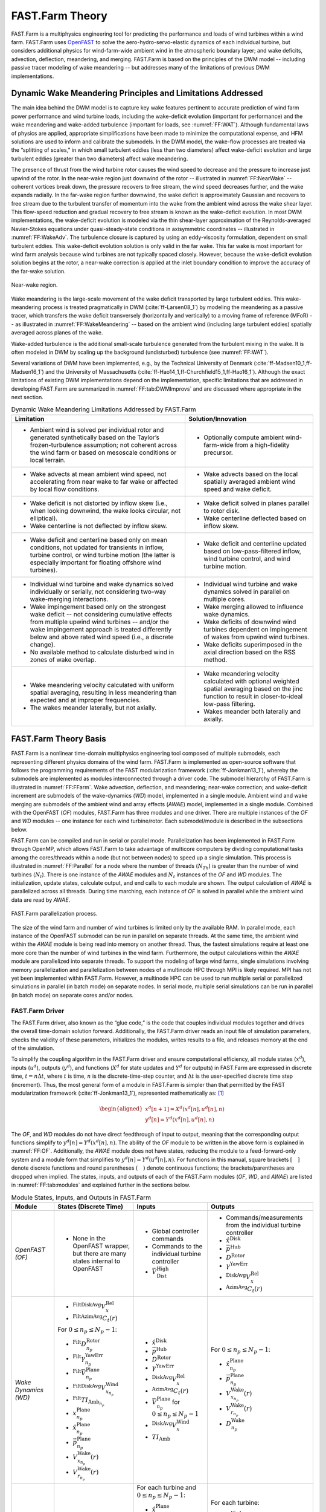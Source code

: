 .. _FF:Theory:

FAST.Farm Theory
================

FAST.Farm is a multiphysics
engineering tool for predicting the performance and loads of wind
turbines within a wind farm. FAST.Farm uses
`OpenFAST <https://github.com/OpenFAST/openfast>`__ to solve the
aero-hydro-servo-elastic dynamics of each individual turbine, but
considers additional physics for wind-farm-wide ambient wind in the
atmospheric boundary layer; and wake
deficits, advection, deflection, meandering, and merging. FAST.Farm is
based on the principles of the DWM model -- including passive tracer
modeling of wake meandering -- but addresses many of the limitations of
previous DWM implementations.

.. _FF:DWMPrincipals:

Dynamic Wake Meandering Principles and Limitations Addressed
------------------------------------------------------------

The main idea behind the DWM model is to capture key wake features
pertinent to accurate prediction of wind farm power performance and wind
turbine loads, including the wake-deficit evolution (important for
performance) and the wake meandering and wake-added turbulence
(important for loads, see :numref:`FF:WAT`).
Although fundamental laws of physics are applied,
appropriate simplifications have been made to minimize the computational
expense, and HFM solutions are used to inform and calibrate the
submodels. In the DWM model, the wake-flow processes are treated via the
“splitting of scales,” in which small turbulent eddies (less than two
diameters) affect wake-deficit evolution and large turbulent eddies
(greater than two diameters) affect wake meandering.

The presence of thrust from the wind turbine rotor causes the wind speed
to decrease and the pressure to increase just upwind of the rotor. In
the near-wake region just downwind of the rotor -- illustrated in
:numref:`FF:NearWake` -- coherent vortices break down, the pressure
recovers to free stream, the wind speed decreases further, and the wake
expands radially. In the far-wake region further downwind, the wake
deficit is approximately Gaussian and recovers to free stream due to the
turbulent transfer of momentum into the wake from the ambient wind
across the wake shear layer. This flow-speed reduction and gradual
recovery to free stream is known as the wake-deficit evolution. In most
DWM implementations, the wake-deficit evolution is modeled via the thin
shear-layer approximation of the Reynolds-averaged Navier-Stokes
equations under quasi-steady-state conditions in axisymmetric
coordinates -- illustrated in :numref:`FF:WakeAdv`. The
turbulence closure is captured by using an eddy-viscosity formulation,
dependent on small turbulent eddies. This wake-deficit evolution
solution is only valid in the far wake. This far wake is most important
for wind farm analysis because wind turbines are not typically spaced
closely. However, because the wake-deficit evolution solution begins at
the rotor, a near-wake correction is applied at the inlet boundary
condition to improve the accuracy of the far-wake solution.

.. figure:: Pictures/NearWake.png
   :alt: Near-wake region.
   :name: FF:NearWake
   :width: 100%
   :align: center

   Near-wake region.

Wake meandering is the large-scale movement of the wake deficit
transported by large turbulent eddies. This wake-meandering process is
treated pragmatically in DWM (:cite:`ff-Larsen08_1`) by
modeling the meandering as a passive tracer, which transfers the wake
deficit transversely (horizontally and vertically) to a moving frame of
reference (MFoR) -- as illustrated in
:numref:`FF:WakeMeandering` -- based on the ambient wind
(including large turbulent eddies) spatially averaged across planes of
the wake.

Wake-added turbulence is the additional small-scale turbulence generated
from the turbulent mixing in the wake. It is often modeled in DWM by
scaling up the background (undisturbed) turbulence (see :numref:`FF:WAT`).

Several variations of DWM have been implemented, e.g., by the Technical
University of Denmark (:cite:`ff-Madsen10_1,ff-Madsen16_1`) and the University
of Massachusetts (:cite:`ff-Hao14_1,ff-Churchfield15_1,ff-Hao16_1`).  Although
the exact limitations of existing DWM implementations depend on the
implementation, specific limitations that are addressed in developing FAST.Farm
are summarized in :numref:`FF:tab:DWMImprovs` and are discussed where
appropriate in the next section.


.. table:: Dynamic Wake Meandering Limitations Addressed by FAST.Farm
   :name: FF:tab:DWMImprovs

   +----------------------------------+----------------------------------+
   | **Limitation**                   | **Solution/Innovation**          |
   +==================================+==================================+
   | -  Ambient wind is solved per    | -  Optionally compute ambient    |
   |    individual rotor and          |    wind-farm-wide from a         |
   |    generated synthetically based |    high-fidelity precursor.      |
   |    on the Taylor’s               |                                  |
   |    frozen-turbulence assumption; |                                  |
   |    not coherent across the wind  |                                  |
   |    farm or based on mesoscale    |                                  |
   |    conditions or local terrain.  |                                  |
   +----------------------------------+----------------------------------+
   | -  Wake advects at mean ambient  | -  Wake advects based on the     |
   |    wind speed, not accelerating  |    local spatially averaged      |
   |    from near wake to far wake or |    ambient wind speed and wake   |
   |    affected by local flow        |    deficit.                      |
   |    conditions.                   |                                  |
   +----------------------------------+----------------------------------+
   | -  Wake deficit is not distorted | -  Wake deficit solved in planes |
   |    by inflow skew (i.e., when    |    parallel to rotor disk.       |
   |    looking downwind, the wake    |                                  |
   |    looks circular, not           | -  Wake centerline deflected     |
   |    elliptical).                  |    based on inflow skew.         |
   |                                  |                                  |
   | -  Wake centerline is not        |                                  |
   |    deflected by inflow skew.     |                                  |
   +----------------------------------+----------------------------------+
   | -  Wake deficit and centerline   | -  Wake deficit and centerline   |
   |    based only on mean            |    updated based on              |
   |    conditions, not updated for   |    low-pass-filtered inflow,     |
   |    transients in inflow, turbine |    wind turbine control, and     |
   |    control, or wind turbine      |    wind turbine motion.          |
   |    motion (the latter is         |                                  |
   |    especially important for      |                                  |
   |    floating offshore wind        |                                  |
   |    turbines).                    |                                  |
   +----------------------------------+----------------------------------+
   | -  Individual wind turbine and   | -  Individual wind turbine and   |
   |    wake dynamics solved          |    wake dynamics solved in       |
   |    individually or serially, not |    parallel on multiple cores.   |
   |    considering two-way           |                                  |
   |    wake-merging interactions.    | -  Wake merging allowed to       |
   |                                  |    influence wake dynamics.      |
   | -  Wake impingement based only   |                                  |
   |    on the strongest wake         | -  Wake deficits of downwind     |
   |    deficit -- not considering    |    wind turbines dependent on    |
   |    cumulative effects from       |    impingement of wakes from     |
   |    multiple upwind wind          |    upwind wind turbines.         |
   |    turbines -- and/or the wake   |                                  |
   |    impingement approach is       | -  Wake deficits superimposed in |
   |    treated differently below and |    the axial direction based on  |
   |    above rated wind speed (i.e., |    the RSS method.               |
   |    a discrete change).           |                                  |
   |                                  |                                  |
   | -  No available method to        |                                  |
   |    calculate disturbed wind in   |                                  |
   |    zones of wake overlap.        |                                  |
   +----------------------------------+----------------------------------+
   | -  Wake meandering velocity      | -  Wake meandering velocity      |
   |    calculated with uniform       |    calculated with optional      |
   |    spatial averaging, resulting  |    weighted spatial averaging    |
   |    in less meandering than       |    based on the jinc function to |
   |    expected and at improper      |    result in closer-to-ideal     |
   |    frequencies.                  |    low-pass filtering.           |
   |                                  |                                  |
   | -  The wakes meander laterally,  | -  Wakes meander both laterally  |
   |    but not axially.              |    and axially.                  |
   +----------------------------------+----------------------------------+


.. _FF:TheoryBasis:

FAST.Farm Theory Basis
----------------------

FAST.Farm is a nonlinear time-domain multiphysics engineering tool
composed of multiple submodels, each representing different physics
domains of the wind farm. FAST.Farm is implemented as open-source
software that follows the programming requirements of the FAST
modularization framework (:cite:`ff-Jonkman13_1`), whereby the
submodels are implemented as modules interconnected through a driver
code. The submodel hierarchy of FAST.Farm is illustrated in
:numref:`FF:FFarm`. Wake advection, deflection, and meandering;
near-wake correction; and wake-deficit increment are submodels of the
wake-dynamics (*WD*) model, implemented in a single module. Ambient wind
and wake merging are submodels of the ambient wind and array effects
(*AWAE*) model, implemented in a single module. Combined with the 
OpenFAST (*OF*) modules, FAST.Farm has three
modules and one driver. There are multiple instances of the *OF* and
*WD* modules -- one instance for each wind turbine/rotor. Each
submodel/module is described in the subsections below.

FAST.Farm can be compiled and run in serial or parallel mode.
Parallelization has been implemented in FAST.Farm through OpenMP, which
allows FAST.Farm to take advantage of multicore computers by dividing
computational tasks among the cores/threads within a node (but not
between nodes) to speed up a single simulation. This process is
illustrated in :numref:`FF:Parallel` for a node where the number of
threads (:math:`N_{Th}`) is greater than the number of wind turbines
(:math:`N_t`). There is one instance of the *AWAE* modules and
:math:`N_t` instances of the *OF* and *WD* modules. The initialization,
update states, calculate output, and end calls to each module are shown.
The output calculation of *AWAE* is parallelized across all threads.
During time marching, each instance of *OF* is solved in parallel while
the ambient wind data are read by *AWAE*.

.. figure:: Pictures/Parallelization.png
   :alt: FAST.Farm parallelization process.
   :name: FF:Parallel
   :width: 100%
   :align: center

   FAST.Farm parallelization process.

The size of the wind farm and number of wind turbines is limited only by
the available RAM. In parallel mode, each instance of the OpenFAST
submodel can be run in parallel on separate threads. At the same time,
the ambient wind within the *AWAE* module is being read into memory on
another thread. Thus, the fastest simulations require at least one more
core than the number of wind turbines in the wind farm. Furthermore, the
output calculations within the *AWAE* module are parallelized into
separate threads. To support the modeling of large wind farms, single
simulations involving memory parallelization and parallelization between
nodes of a multinode HPC through MPI is likely required. MPI has not yet
been implemented within FAST.Farm. However, a multinode HPC can be used
to run multiple serial or parallelized simulations in parallel (in batch
mode) on separate nodes. In serial mode, multiple serial simulations can
be run in parallel (in batch mode) on separate cores and/or nodes.

.. _FF:Driver:

FAST.Farm Driver
~~~~~~~~~~~~~~~~

The FAST.Farm driver, also known as the “glue code,” is the code that
couples individual modules together and drives the overall time-domain
solution forward. Additionally, the FAST.Farm driver reads an input file
of simulation parameters, checks the validity of these parameters,
initializes the modules, writes results to a file, and releases memory
at the end of the simulation.

To simplify the coupling algorithm in the FAST.Farm driver and ensure
computational efficiency, all module states (:math:`x^d`), inputs
(:math:`u^d`), outputs (:math:`y^d`), and functions (:math:`X^d` for
state updates and :math:`Y^d` for outputs) in FAST.Farm are expressed in
discrete time, :math:`t=n\Delta t`, where :math:`t` is time, :math:`n`
is the discrete-time-step counter, and :math:`\Delta t` is the
user-specified discrete time step (increment). Thus, the most general
form of a module in FAST.Farm is simpler than that permitted by the FAST
modularization framework (:cite:`ff-Jonkman13_1`), represented
mathematically as: [1]_

.. math::

   \begin{aligned}
       x^d\left[ n+1 \right]=X^d\left( x^d\left[ n \right],u^d\left[ n \right],n \right)\\
       y^d\left[ n \right]=Y^d\left( x^d\left[ n \right],u^d\left[ n \right],n \right)\end{aligned}

The *OF*, and *WD* modules do not have direct feedthrough of input
to output, meaning that the corresponding output functions simplify to
:math:`y^d\left[ n \right]=Y^d\left( x^d\left[ n \right],n \right)`. The
ability of the *OF* module to be written in the above form is explained
in :numref:`FF:OF`. Additionally, the *AWAE* module does not
have states, reducing the module to a feed-forward-only system and a
module form that simplifies to
:math:`y^d\left[ n \right]=Y^d\left( u^d\left[ n \right],n \right)`. For
functions in this manual, square brackets :math:`\left[\quad\right]`
denote discrete functions and round parentheses
:math:`\left(\quad\right)` denote continuous functions; the
brackets/parentheses are dropped when implied. The states, inputs, and
outputs of each of the FAST.Farm modules (*OF*, *WD*, and *AWAE*)
are listed in :numref:`FF:tab:modules` and explained further in the
sections below.

.. table:: Module States, Inputs, and Outputs in FAST.Farm
   :name: FF:tab:modules

   +-----------------------------------------+---------------------------------------------------------------------------------+---------------------------------------------------------------------+----------------------------------------------------------------------+
   | **Module**                              | **States (Discrete Time)**                                                      | **Inputs**                                                          | **Outputs**                                                          |
   +=========================================+=================================================================================+=====================================================================+======================================================================+
   | *OpenFAST (OF)*                         | -  None in the OpenFAST wrapper, but there are many states internal to OpenFAST | - Global controller commands                                        | - Commands/measurements from the individual turbine controller       |
   |                                         |                                                                                 | - Commands to the individual turbine controller                     | - :math:`\hat{x}^\text{Disk}`                                        |
   |                                         |                                                                                 | - :math:`\vec{V}_\text{Dist}^\text{High}`                           | - :math:`\vec{p}^\text{Hub}`                                         |
   |                                         |                                                                                 |                                                                     | - :math:`D^\text{Rotor}`                                             |
   |                                         |                                                                                 |                                                                     | - :math:`\gamma^\text{YawErr}`                                       |
   |                                         |                                                                                 |                                                                     | - :math:`^\text{DiskAvg}V_x^\text{Rel}`                              |
   |                                         |                                                                                 |                                                                     | - :math:`^\text{AzimAvg}C_t\left(r\right)`                           |
   +-----------------------------------------+---------------------------------------------------------------------------------+---------------------------------------------------------------------+----------------------------------------------------------------------+
   | *Wake Dynamics (WD)*                    | - :math:`^\text{FiltDiskAvg}V_x^\text{Rel}`                                     | - :math:`\hat{x}^\text{Disk}`                                       | For :math:`0 \le n_p \le N_p-1`:                                     |
   |                                         | - :math:`^\text{FiltAzimAvg}C_t\left(r\right)`                                  | - :math:`\vec{p}^\text{Hub}`                                        |                                                                      |
   |                                         |                                                                                 | - :math:`D^\text{Rotor}`                                            | - :math:`\hat{x}_{n_p}^\text{Plane}`                                 |
   |                                         | For :math:`0 \le n_p \le N_p-1`:                                                | - :math:`\gamma^\text{YawErr}`                                      | - :math:`\vec{p}_{n_p}^\text{Plane}`                                 |
   |                                         |                                                                                 | - :math:`^\text{DiskAvg}V_x^\text{Rel}`                             | - :math:`V_{x_{n_p}}^\text{Wake}\left(r\right)`                      |
   |                                         | - :math:`^\text{Filt}D_{n_p}^\text{Rotor}`                                      | - :math:`^\text{AzimAvg}C_t\left(r\right)`                          | - :math:`V_{r_{n_p}}^\text{Wake}\left(r\right)`                      |
   |                                         | - :math:`^\text{Filt}\gamma_{n_p}^\text{YawErr}`                                | - :math:`\vec{V}_{n_p}^\text{Plane}` for :math:`0\le n_p \le N_p-1` | - :math:`D_{n_p}^\text{Wake}`                                        |
   |                                         | - :math:`^\text{Filt}\vec{V}_{n_p}^\text{Plane}`                                | - :math:`^\text{DiskAvg}V_x^\text{Wind}`                            |                                                                      |
   |                                         | - :math:`^\text{FiltDiskAvg}V_{x_{n_p}}^\text{Wind}`                            | - :math:`TI_\text{Amb}`                                             |                                                                      |
   |                                         | - :math:`^\text{Filt}TI_{\text{Amb}_{n_p}}`                                     |                                                                     |                                                                      |
   |                                         | - :math:`x_{n_p}^\text{Plane}`                                                  |                                                                     |                                                                      |
   |                                         | - :math:`\hat{x}_{n_p}^\text{Plane}`                                            |                                                                     |                                                                      |
   |                                         | - :math:`\vec{p}_{n_p}^\text{Plane}`                                            |                                                                     |                                                                      |
   |                                         | - :math:`V_{x_{n_p}}^\text{Wake}\left(r\right)`                                 |                                                                     |                                                                      |
   |                                         | - :math:`V_{r_{n_p}}^\text{Wake}\left(r\right)`                                 |                                                                     |                                                                      |
   +-----------------------------------------+---------------------------------------------------------------------------------+---------------------------------------------------------------------+----------------------------------------------------------------------+
   | *Ambient Wind and Array Effects (AWAE)* | - None                                                                          | For each turbine and :math:`0 \le n_p \le N_p-1`:                   | For each turbine:                                                    |
   |                                         |                                                                                 |                                                                     |                                                                      |
   |                                         |                                                                                 | - :math:`\hat{x}_{n_p}^\text{Plane}`                                | - :math:`\vec{V}_\text{Dist}^\text{High}`                            |
   |                                         |                                                                                 | - :math:`\vec{p}_{n_p}^\text{Plane}`                                | - :math:`\vec{V}_{n_p}^\text{Plane}` for :math:`0 \le n_p \le N_p-1` |
   |                                         |                                                                                 | - :math:`V_{x_{n_p}}^\text{Wake}\left(r\right)`                     | - :math:`^\text{DiskAvg}V_x^\text{Wind}`                             |
   |                                         |                                                                                 | - :math:`V_{r_{n_p}}^\text{Wake}\left(r\right)`                     | - :math:`TI_\text{Amb}`                                              |
   |                                         |                                                                                 | - :math:`D_{n_p}^\text{Wake}`                                       |                                                                      |
   +-----------------------------------------+---------------------------------------------------------------------------------+---------------------------------------------------------------------+----------------------------------------------------------------------+


After initialization and within each time step, the states of each
module (*OF*, and *WD*) are updated (from time :math:`t` to time
:math:`t+\Delta t`, or equivalently, :math:`n` to :math:`n+1`); time is
incremented; and the module outputs are calculated and transferred as
inputs to other modules. Because of the form simplifications, the state
updates of each module can be solved in parallel; the output-to-input
transfer does not require a large nonlinear solve; and overall
correction steps of the solution are not needed. The lack of a
correction step is a major simplification of the coupling algorithm used
within OpenFAST (:cite:`ff-Sprague14_1,ff-Sprague15_1`).
Furthermore, the output calculations of the *OF*, and *WD* modules
can be parallelized, followed then by the output calculation of the
*AWAE* module. [2]_ In parallel mode, parallelization has been
implemented in FAST.Farm through OpenMP.

Because of the small timescales and sophisticated physics, the OpenFAST
submodel is the computationally slowest of the FAST.Farm modules.
Additionally, the output calculation of the *AWAE* module is the only
major calculation that cannot be solved in parallel to OpenFAST. Because
of this, the parallelized FAST.Farm solution at its fastest may execute
only slightly more slowly than stand-alone OpenFAST simulations. This
results in simulations that are computationally inexpensive enough to
run the many simulations necessary for wind turbine/farm design and
analysis.

.. _FF:OF:

OpenFAST (OF Module)
~~~~~~~~~~~~~~~~~~~~

FAST.Farm makes use of
`OpenFAST <https://github.com/OpenFAST/openfast>`__ to model the
dynamics (loads and motions) of distinct turbines in the wind farm.
OpenFAST captures the environmental excitations (wind inflow; for
offshore systems, waves, current, and ice) and coupled system response
of the full system (the rotor, drivetrain, nacelle, tower, controller;
for offshore systems, the substructure and station-keeping system).
OpenFAST itself is an interconnection of various modules, each
corresponding to different physical domains of the coupled
aero-hydro-servo-elastic solution. The details of the OpenFAST solution
are outside the scope of this document, but can be found in the
hyperlink above and associated references.

The *OF* module of FAST.Farm is a wrapper that enables the coupling of
OpenFAST to FAST.Farm -- similar to the OpenFAST wrapper available in
SOWFA, but with different inputs and outputs (described below). This
wrapper also controls subcycling of the OpenFAST state updates. The
timescales solved within OpenFAST are much smaller than those within
FAST.Farm. Therefore, for accuracy and numerical stability reasons, the
OpenFAST time step is typically much smaller than that required of
FAST.Farm, as depicted in :numref:`FF:timescales`.

.. figure:: Pictures/timescales.png
   :alt: Illustration of timescale ranges for OpenFAST (DT), the FAST.Farm high-resolution domain (DT_High), and the FAST.Farm low-resolution domain (DT_Low).
   :name: FF:timescales
   :width: 100%
   :align: center

   Illustration of timescale ranges for OpenFAST (DT), the FAST.Farm
   high-resolution domain (DT_High), and the FAST.Farm low-resolution
   domain (DT_Low).

There is one instance of the *OF* module for each wind turbine. In
parallel mode, these instances are parallelized through OpenMP. OpenFAST
itself has various modules with different inputs, outputs, states, and
parameters -- including continuous-time, discrete-time, algebraic, and
other (e.g., logical) states. However, for the purposes of coupling
OpenFAST to FAST.Farm, the *OF* module functions in discrete time and
without direct feedthrough of input to output. This is achieved by
calling the *OF* module at the rate dictated by the FAST.Farm time step,
:math:`\Delta t`, and by introducing a one-time-step (:math:`\Delta t`)
delay of the output relative to the input; this one-time-step delay is
not expected to be problematic because of the slow timescales solved
within FAST.Farm.

At initialization, the number of wind turbines (:math:`N_t`, with
:math:`n_t` the turbine counter such that :math:`1\le n_t\le N_t`), the
corresponding OpenFAST primary input files, and turbine origins in the
global *X-Y-Z* inertial-frame coordinate system are specified by the
user. Turbine origins are defined as the intersection of the undeflected
tower centerline and the ground or, for offshore systems, mean sea
level. The global inertial-frame coordinate system is defined with *Z*
directed vertically upward (opposite gravity), *X* directed horizontally
nominally downwind (along the zero-degree wind direction), and *Y*
directed horizontally transversely.

The *OF* module also uses the disturbed wind (ambient plus wakes of
neighboring turbines) across a high-resolution wind domain (in both time
and space) around the turbine (output from the *AWAE* module -- see
:numref:`FF:AWAE` for more information),
:math:`\vec{V}_\text{Dist}^\text{High}`, as input, to ensure that the
individual turbine loads and response calculated by OpenFAST are
accurately driven by flow through the wind farm, including wake and
array effects. Spatially, the high-resolution wind domain must be large
enough to encompass yawing of the rotor, blade deflection, and motion of
the support structure (the latter is especially important for floating
offshore wind turbines). OpenFAST uses a four-dimensional (three space
dimensions plus one time dimension) interpolation to determine the wind
local to its analysis nodes.

The *OF* module computes several outputs needed for calculating wake
dynamics (inputs to the *WD* module). These include:

-  :math:`\hat{x}^\text{Disk}` -- the orientation of the rotor centerline

-  :math:`\vec{p}^\text{Hub}` -- the global position of the rotor center

-  :math:`D^\text{Rotor}` -- the rotor diameter

-  :math:`\gamma^\text{YawErr}` -- the nacelle-yaw error of the rotor

-  :math:`^\text{DiskAvg}V_x^\text{Rel}` -- the rotor-disk-averaged
   relative wind speed (ambient plus wakes of neighboring turbines plus
   turbine motion), normal to the disk

-  :math:`^\text{AzimAvg}C_t\left( r \right)` -- the azimuthally averaged
   thrust-force coefficient (normal to the rotor disk), distributed
   radially, where :math:`r` is the radius.

In this manual, an over arrow (:math:`\vec{\quad}`) denotes a
three-component vector and a hat (:math:`\hat{\quad}`) denotes a
three-component unit vector. For clarity in this manual,
:math:`\left( r \right)` is used to denote radial dependence as a
continuous function, even though the radial dependence is
stored/computed on a discrete radial finite-difference grid within
FAST.Farm. Except for :math:`\gamma^\text{YawErr}` and
:math:`^\text{AzimAvg}C_t\left( r \right)`, all of the listed variables
were computed within OpenFAST before the development of FAST.Farm.
:math:`\gamma^\text{YawErr}` is defined as the angle about global *Z*
from the rotor centerline to the rotor-disk-averaged relative wind
velocity (ambient plus wakes of neighboring turbines plus turbine
motion), both projected onto the horizontal global *X-Y* plane -- see
:numref:`FF:WakeDefl` for an illustration.
:math:`^\text{AzimAvg}C_t\left( r \right)` is computed by
Equation :eq:`eq:Ct`

.. math::
   ^\text{AzimAvg}C_t\left( r \right)=
      \frac{\sum\limits_{n_b=1}^{N_b}
            {\left\{ \hat{x}^\text{Disk} \right\}^T}\vec{f}_{n_b}\left( r \right)}
         {\frac{1}{2}\rho 2\pi r\left( ^\text{DiskAvg}V_x^\text{Rel} \right)^2}
   :label: eq:Ct

where:

-  :math:`N_b` -- number of rotor blades, with :math:`n_b` as the blade
   counter such that :math:`1\le n_b\le N_b`

-  :math:`\left\{ \quad \right\}^T` -- vector transpose

-  :math:`\rho` -- air density

-  :math:`\vec{f}_{n_b}\left( r \right)` -- aerodynamic applied loads [3]_
   distributed per unit length along a line extending radially outward
   in the plane of the rotor disk for blade :math:`n_b`.

The numerator of Equation :eq:`eq:Ct` is the aerodynamic
applied loads distributed per unit length projected normal to the rotor
disk, i.e., the radially dependent thrust force. The denominator is the
normalizing factor for the radially dependent thrust coefficient,
composed of the circumference at the given radius, :math:`2\pi r`, and
the dynamic pressure of the rotor-disk-averaged relative wind speed,
:math:`\frac{1}{2}\rho {{\left( ^\text{DiskAvg}V_x^\text{Rel} \right)}^2}`.

.. _FF:WD:

Wake Dynamics (WD Module)
~~~~~~~~~~~~~~~~~~~~~~~~~

The *WD* module of FAST.Farm calculates wake dynamics for an individual
rotor, including wake advection, deflection, and meandering; a near-wake
correction; and a wake-deficit increment. The near-wake correction
treats the near-wake (pressure-gradient zone) expansion of the wake
deficit. The wake-deficit increment shifts the quasi-steady-state
axisymmetric wake deficit nominally downwind. Each submodel is described
in the subsections below. There is one instance of the *WD* module for
each rotor.

The wake-dynamics calculations involve many user-specified parameters
that may depend, e.g., on turbine operation or atmospheric conditions
that can be calibrated to better match experimental data or HFM, e.g.,
by running `SOWFA <https://github.com/NREL/SOWFA>`__ (or equivalent) as a
benchmark. Default values have been derived for each calibrated
parameter based on `SOWFA <https://github.com/NREL/SOWFA>`__
simulations (:cite:`ff-Doubrawa18_1`), but these can be
overwritten by the user of FAST.Farm.

The wake-deficit evolution is solved in discrete time on an axisymmetric
finite-difference grid consisting of a fixed number of wake planes,
:math:`N_p` (with :math:`n_p` the wake-plane counter such that
:math:`0\le n_p\le N_p-1`).
A wake plane can be
thought of as a cross section of the wake wherein the wake deficit is
calculated.


Three wake formulations are available forthe evolution of the wake planes.
The parameter **Mod_Wake** is used to switch between wake formulations.
There are three options available:

1) Polar [**Mod_Wake=1**] (default). 
The wake is axi-symmetric, defined on a polar grid, 
solved using an implicit Crank-Nicolson scheme,
satisfying both the momentum and mass conservation laws under a shear layer approximation.
Each plane has a fixed radial grid of nodes.
Because the wake deficit is assumed to be axisymmetric, the radial
finite-difference grid can be considered a plane.

2) Curled-wake model [**Mod_Wake=2**]. 
The wake is defined on a Cartesian grid, 
the effect of curled wake vorticies in skewed inflow is accounted for by introducing cross-flow velocities, the momentum conservation is solved using a first-order forward Euler scheme, 
mass conservation is not enforced, the effect of wake swirl may be accounted for.
Each plane has a fixed number of nodes in the y and z direction (of the meandering frame).
The wake will adopt a "curled" shape in skewed inflow.

3) Cartesian [**Mod_Wake=3**]
This corresponds to model 2 with curled-wake vortices of zero intensities, leading to an axi-symmetric wake.
Swirl effects can be included in this formulation.

Because the Curl and Cartesian implementations rely on a first-order forward sheme, the implementation is less robust that the Polar implementation. 
An approximate stability criterion for the curled-wake model is given in Equation 20 of the following `paper <https://doi.org/10.5194/wes-6-555-2021>`__). This criterion was adapted to provide the guidelines on **dr** and **DT_Low** given in :numref:`FF:ModGuidance`.


The curled-wake model implementation is described in the following `reference <https://onlinelibrary.wiley.com/doi/10.1002/we.2785>`__.

**The rest of this documentation concerns the Polar fomulation**.


Inputs to the *WD* module include :math:`\hat{x}^\text{Disk}`,
:math:`\vec{p}^\text{Hub}`, :math:`D^\text{Rotor}`,
:math:`\gamma^\text{YawErr}`, :math:`^\text{DiskAvg}V_x^\text{Rel}`, and
:math:`^\text{AzimAvg}C_t\left( r \right)`. Additional inputs are the
advection, deflection, and meandering velocity of the wake planes for
the rotor (:math:`\vec{V}_{n_p}^\text{Plane}`); the rotor-disk-averaged
ambient wind speed, normal to the disk
(:math:`^\text{DiskAvg}V_x^\text{Wind}`); and the ambient turbulence
intensity of the wind at the rotor (:math:`TI_\text{Amb}`) (output from
the *AWAE* module -- see :numref:`FF:AWAE` for more information).
:math:`\vec{V}_{n_p}^\text{Plane}` is computed for
:math:`0\le n_p\le N_p-1` by spatial averaging of the disturbed wind.

The *WD* module computes several outputs needed for the calculation of
disturbed wind, to be used as input to the *AWAE* module. These outputs
include:

-  :math:`\hat{x}_{n_p}^\text{Plane}` -- the orientations of the wake
   planes defined using the unit vectors normal to each plane, i.e., the
   orientation of the wake-plane centerline

-  :math:`\vec{p}_{n_p}^\text{Plane}` -- the global positions of the
   centers of the wake planes

-  :math:`V_{x_{n_p}}^\text{Wake}\left(r\right)` and
   :math:`V_{r_{n_p}}^\text{Wake}\left(r\right)` -- the axial and radial
   wake-velocity deficits, respectively, at the wake planes, distributed
   radially

-  :math:`D_{n_p}^\text{Wake}` -- the wake diameters at the wake planes,
   each for :math:`0\le n_p\le N_p-1`.

Though the details are left out of this manual, during start-up -- whereby
a wake has not yet propagated through all of the wake planes -- the number
of wake planes is limited by the elapsed time to avoid having to set
inputs, outputs, and states in the *WD* and *AWAE* modules beyond where
the wake has propagated.

.. _FF:AdvDefMean:

Wake Advection, Deflection, and Meandering
^^^^^^^^^^^^^^^^^^^^^^^^^^^^^^^^^^^^^^^^^^

By simple extensions to the passive tracer solution for transverse
(horizontal and vertical) wake meandering, the wake-dynamics solution in
FAST.Farm is extended to account for wake deflection -- as illustrated in
:numref:`FF:WakeDefl` -- and wake advection -- as illustrated in
:numref:`FF:WakeAdv` -- among other physical improvements. The
following extensions are introduced:

#. Calculating the wake plane velocities,
   :math:`\vec{V}_{n_p}^\text{Plane}` for :math:`0\le n_p\le N_p-1`, by
   spatially averaging the disturbed wind instead of the ambient wind
   (see :numref:`FF:AWAE`)

#. Orientating the wake planes with the rotor centerline instead of the
   wind direction

#. Low-pass filtering the local conditions at the rotor, as input to the
   *WD* module, to account for transients in inflow, turbine control,
   and/or turbine motion instead of considering time-averaged
   conditions.

With these extensions, the passive tracer solution enables:

#. The wake centerline to deflect based on inflow skew. This is achieved
   because in skewed inflow, the wake deficit normal to the disk
   introduces a velocity component that is not parallel to the ambient
   flow.

#. The wake to accelerate from near wake to far wake because the wake
   deficits are stronger in the near wake and weaken downwind.

#. The wake-deficit evolution to change based on conditions at the rotor
   because low-pass time filtered conditions are used instead of
   time-averaged.

#. The wake to meander axially in addition to transversely because local
   axial winds are considered.

#. The wake shape to be elliptical instead of circular in skewed flow
   when looking downwind (the wake shape remains circular when looking
   down the rotor centerline).

For item 3, low-pass time filtering is important because the wake reacts
slowly to changes in local conditions at the rotor and because the wake
evolution is treated in a quasi-steady-state fashion. Furthermore, a
correction to the wake deflection resulting from item 1 is needed to
account for the physical combination of wake rotation and shear, which
is not modeled directly in the *WD* module. This is achieved through a
horizontally asymmetric correction to the wake deflection from item 1
(see :numref:`FF:WakeDefl` for an illustration). This
horizontal wake-deflection correction is a simple linear correction with
slope and offset, similar to the correction implemented in the wake
model of FLORIS. It is important for accurate modeling of
nacelle-yaw-based wake-redirection (wake-steering) wind farm control.

Mathematically, the low-pass time filter is implemented using a
recursive, single-pole filter with exponential
smoothing (:cite:`ff-Smith06_1`). The discrete-time recursion
(difference) equation for this filter
is (:cite:`ff-Jonkman09_1`):

.. math::
   {x^d_{n_p}}\left[ n+1 \right]={x^d_{n_p}}
         \left[ n \right]\alpha 
         +{u^d}\left[ n \right]\left( 1-\alpha  \right) 
         \qquad \textrm{for } n_p=0
   :label: eq:disc

where

-  :math:`x^d` -- discrete-time state storing the low-pass time-filtered
   value of input :math:`u^d`

-  :math:`\alpha=e^{-2\pi \Delta t f_c}` -- low-pass time-filter parameter,
   with a value between 0 (minimum filtering) and 1 (maximum filtering)
   (exclusive)

-  :math:`f_c` -- user-specified cutoff (corner) frequency (the time
   constant of the low-pass time filter is :math:`\frac{1}{f_c}`).

Subscript :math:`n_p` is used to denote the state associated with
wake-plane :math:`n_p`; Equation :eq:`eq:disc` applies at the
rotor disk, where :math:`n_p=0`.

To be consistent with the quasi-steady-state treatment of the
wake-deficit evolution (see :numref:`FF:Deficit`), the
conditions at the rotor are maintained as fixed states of a wake plane
as the plane propagates downstream

.. math::
   x^d_{n_p}[n+1] = x^d_{n_p-1}[n]
      \qquad \textrm{for } 1 \leq n_p \leq N_p-1
   :label: eq:propagation

Equations :eq:`eq:disc`
and :eq:`eq:propagation` apply directly to the *WD*
module inputs :math:`D^\text{Rotor}`\  [4]_,
:math:`\gamma^\text{YawErr}`, :math:`^\text{DiskAvg}V_x^\text{Rel}`, and
:math:`TI_\text{Amb}`. The associated states are
:math:`^\text{Filt}D_{n_p}^\text{Rotor}`,
:math:`^\text{Filt}\gamma_{n_p}^\text{YawErr}`,
:math:`^\text{FiltDiskAvg}V_{x_{n_p}}^\text{Wind}`, and
:math:`^\text{Filt}TI_{\text{Amb}_{n_p}}` respectively (each for
:math:`0\le n_p\le N_p-1`). The *WD* module inputs
:math:`^\text{DiskAvg}V_x^\text{Rel}` and
:math:`^\text{AzimAvg}C_t\left( r \right)` are needed for the boundary
condition at the rotor, but are not otherwise needed in the wake-deficit
evolution calculation and are therefore not propagated downstream with
the wake planes. Therefore, Equation :eq:`eq:disc` applies to
these inputs but Equation :eq:`eq:propagation` does
not. The associated states are :math:`^\text{FiltDiskAvg}V_x^\text{Rel}`
and :math:`^\text{FiltAzimAvg}C_t\left( r \right)`. Likewise, only
Equation :eq:`eq:disc` is used to low-pass time filter the
*WD* module input :math:`\vec{V}_{n_p}^\text{Plane}` with state
:math:`^\text{Filt}\vec{V}_{n_p}^\text{Plane}` (for
:math:`0\le n_p\le N_p-1`). Equations :eq:`eq:disc`
and :eq:`eq:propagation` apply in a modified form to
the *WD* module inputs :math:`\hat{x}^\text{Disk}` and
:math:`\vec{p}^\text{Hub}` to derive the state associated with the
downwind distance from the rotor to each wake plane in the axisymmetric
coordinate system (:math:`x_{n_p}^\text{Plane}`), and the states and
outputs associated with the orientations of the wake planes, normal to
the planes, (:math:`\hat{x}_{n_p}^\text{Plane}`), and the global center
positions of the wake planes, (:math:`\vec{p}_{n_p}^\text{Plane}`) as
follows:

.. math::
   \hat{x}_{n_p}^\text{Plane}\left[ n+1 \right]=
      \begin{cases}
         \frac{\hat{x}_{n_p}^\text{Plane}\left[ n \right]\alpha +\hat{x}^\text{Disk}\left( 1-\alpha \right)}
            {\left\| \hat{x}_{n_p}^\text{Plane}\left[ n \right]\alpha +\hat{x}^\text{Disk}\left( 1-\alpha \right) \right\|_2} 
            &\qquad\textrm{for}~n_p=0  \\
         \\
         \hat{x}_{n_p-1}^\text{Plane}\left[ n \right] 
            &\qquad\textrm{for}~1\le n_p\le N_p-1  \\
      \end{cases}
   :label: eq:6.6


.. math::
   x_{n_p}^\text{Plane}\left[ n+1 \right]=
      \begin{cases}
         0  &\qquad\textrm{for}~n_p=0 \\
         \\
         x_{n_p-1}^\text{Plane}\left[ n \right]+|d\hat{x}_{n_p-1}| 
            &\qquad\textrm{for}~1\le n_p\le N_p-1 \\
      \end{cases}
   :label: eq:6.7


.. math::
   \vec{p}_{n_p}^\text{Plane}\left[ n+1 \right]=
      \begin{cases}
         \begin{aligned}[l]
         &\vec{p}_{n_p}^\text{Plane}\left[ n \right]\alpha + \left\{ \vec{p}^\text{Hub}\left[ n \right]\right. \\
         &\qquad   + \left.\left( C_\text{HWkDfl}^\text{O}+C_\text{HWkDfl}^\text{OY}~^\text{Filt}\gamma _{n_p}^\text{YawErr}\left[ n+1 \right] \right)\widehat{XY_{n_p}} \right\}\left( 1-\alpha \right)
         \end{aligned}
         & \textrm{for}~ n_p=0 \\
         \\
         \begin{aligned}[l]
         &\vec{p}_{n_p-1}^\text{Plane}\left[ n \right] + \hat{x}_{n_p-1}^\text{Plane}\left[ n \right]\ d\hat{x}_{n_p-1} \\
         &\qquad   +\left[ I-\hat{x}_{n_p-1}^\text{Plane}\left[ n \right]{{\left\{ \hat{x}_{n_p-1}^\text{Plane}\left[ n \right] \right\}}^T} \right]\vec{V}_{n_p-1}^\text{Plane}\Delta t    \\
         &\qquad   +\left( \left( C_\text{HWkDfl}^\text{x}+C_\text{HWkDfl}^\text{xY}\ ^\text{Filt}\gamma _{n_p-1}^\text{YawErr}\left[ n \right] \right)d\hat{x}_{n_p-1} \right)\widehat{XY_{n_p-1}}
         \end{aligned}
         & \textrm{for}~ 1\le n_p\le N_p-1 \\
      \end{cases}
   :label: eq:6.8

where:

.. math::
   d\hat{x}_{n_p-1}=\left\{ \hat{x}_{n_p-1}^\text{Plane}\left[ n \right] \right\}^T\ ^\text{Filt}\vec{V}_{n_p-1}^\text{Plane}\left[ n+1 \right]\Delta t
   :label: eq:6.9

.. math::
   \widehat{XY_{n_p}}=\left\{ \frac{\left( \left\{ \hat{x}_{n_p}^\text{Plane}\left[ n+1 \right] \right\}^T\hat{X} \right)\hat{Y}-\left( \left\{ \hat{x}_{n_p}^\text{Plane}\left[ n+1 \right] \right\}^T\hat{Y} \right)\hat{X}}{\left\| \left( \left\{ \hat{x}_{n_p}^\text{Plane}\left[ n+1 \right] \right\}^T\hat{X} \right)\hat{X}+\left( \left\{ \hat{x}_{n_p}^\text{Plane}\left[ n+1 \right] \right\}^T\hat{Y} \right)\hat{Y} \right\|_2} \right\}
   :label: eq:6.10

Equation :eq:`eq:6.6` differs from
Equations :eq:`eq:disc`
and :eq:`eq:propagation` in that after applying
Equation :eq:`eq:disc` to low-pass time-filter input
:math:`\hat{x}^\text{Disk}`, the state is renormalized to ensure that
the vector remains unit length; Equation :eq:`eq:6.6` ensures
that the wake-plane orientation is maintained as the planes propagate
nominally downwind. Equation :eq:`eq:6.7` expresses that each
wake plane propagates downwind in the axisymmetric coordinate system by
a distance equal to that traveled by the low-pass time-filtered
wake-plane velocity projected along the plane orientation over the time
step; [5]_ the initial wake plane (:math:`n_p=0`) is always at the rotor
disk. Equation :eq:`eq:6.8` expresses the global center
positions of the wake plane following the passive tracer concept,
similar to Equation :eq:`eq:6.7`, but considering the full
three-component movement of the wake plane, including deflection and
meandering. The last term on the right-hand side of
Equation :eq:`eq:6.8` for each wake plane is the horizontal
wake-deflection correction, where:

-  :math:`C_{HWkDfl}^\text{O}` -- user-specified parameter defining the
   horizontal offset at the rotor

-  :math:`C_{HWkDfl}^\text{OY}` -- user-specified parameter defining the
   horizontal offset at the rotor scaled with nacelle-yaw error

-  :math:`C_{HWkDfl}^\text{x}` -- user-specified parameter defining the
   horizontal offset scaled with downstream distance

-  :math:`C_{HWkDfl}^\text{xY}` -- user-specified parameter defining the
   horizontal offset scaled with downstream distance and nacelle-yaw
   error

-  :math:`\hat{X}`, :math:`\hat{Y}`, and :math:`\hat{Z}` -- unit vectors
   parallel to the inertial-frame coordinates *X*, *Y* and, *Z*
   respectively

-  :math:`\widehat{XY_{np}}` -- three-component unit vector in the
   horizontal global *X-Y* plane orthogonal to
   :math:`\hat{x}^\text{Plane}_{n_p}\left[ n+1 \right]`

-  :math:`C_\text{HWkDfl}^\text{O}+C_\text{HWkDfl}^\text{OY} \ ^\text{Filt}\gamma _{n_p}^\text{YawErr}\left[ n+1 \right]` -- offset
   at the rotor

-  :math:`C_\text{HWkDfl}^\text{x}+C_\text{HWkDfl}^\text{xY} \ ^\text{Filt}\gamma _{n_p}^\text{YawErr}\left[ n+1 \right]` -- slope

-  :math:`d\hat{x}_{n_p-1}` -- nominally downwind increment of the wake
   plane (from Equation :eq:`eq:6.7`)

-  *I* -- three-by-three identity matrix

-  :math:`\left[ I-\hat{x}_{n_p-1}^\text{Plane}\left[ n \right]\left\{ \hat{x}_{n_p-1}^\text{Plane}\left[ n \right] \right\}^T \right]` -- used
   to calculate the transverse component of
   :math:`V^\text{Plane}_{n_p-1}` normal to
   :math:`\hat{x}^\text{Plane}_{n_p-1}\left[ n\right]`.

It is noted that the advection, deflection, and meandering velocity of
the wake planes, :math:`\vec{V}^\text{Plane}_{n_p-1}`, is low-pass time
filtered in the axial direction, but not in the transverse direction.
Low-pass time filtering in the axial direction is useful for minimizing
how often wake planes get close to or pass each other while they travel
axially; this filtering is not needed transversely because an
appropriate transverse meandering velocity is achieved through spatially
averaging the disturbed wind (see :numref:`FF:AWAE`).

The consistent output equation corresponding to the low-pass time filter
of Equation :eq:`eq:disc` is
:math:`y^d\left[ n \right]={x^d}\left[ n \right]\alpha +{u^d}\left[ n \right]\left( 1-\alpha \right)`,
i.e., :math:`{Y^d(\quad)}=X^d(\quad)`, or equivalently,
:math:`y^d\left[ n \right]=x^d\left[ n+1 \right]` (:cite:`ff-Jonkman09_1`).
However, the output is delayed by one time step (:math:`\Delta t`) to
avoid having direct feedthrough of input to output within the *WD*
module, yielding :math:`y^d\left[ n \right]=x^d\left[ n \right]`. This
one-time-step delay is applied to all outputs of the *WD* module and is
not expected to be problematic because of the slow timescales solved
within FAST.Farm.

.. _FF:SNearWake:

Near-Wake Correction
^^^^^^^^^^^^^^^^^^^^

The near-wake correction submodel of the *WD* module computes the axial
and radial wake-velocity deficits at the rotor disk as an inlet boundary
condition for the wake-deficit evolution described in
:numref:`FF:Deficit`. To improve the accuracy of the far-wake
solution, the near-wake correction accounts for the drop in wind speed
and radial expansion of the wake in the pressure-gradient zone behind
the rotor that is not otherwise accounted for in the solution for the
wake-deficit evolution. For clarity, the equations in this section are
expressed using continuous variables, but within FAST.Farm the equations
are solved discretely on an axisymmetric finite-difference grid.

The near-wake correction is computed differently for low thrust
conditions (:math:`C_T<\frac{24}{25}`), momentum theory is valid, and
high thrust conditions (:math:`1.1<C_T \le 2`), where :math:`C_T` is the
rotor disk-averaged thrust coefficient, derived from the low-pass
time-filtered azimuthally averaged thrust-force coefficient (normal to
the rotor disk), :math:`^\text{FiltAzimAvg}{C_t}\left( r \right)`,
evaluated at :math:`n+1`. The propeller brake region occurs for very
high thrust-force coefficients (:math:`C_T \ge 2`) and is not
considered. Between the low and high thrust regions, a linear blending
of the two solutions, based on :math:`C_T`, is implemented.

At low thrust (:math:`C_T<\frac{24}{25}`) conditions, the axial
induction at the rotor disk, distributed radially,
:math:`a\left( r\right)`, is derived from the low-pass time-filtered
azimuthally averaged thrust-force coefficient (normal to the rotor
disk), :math:`^\text{FiltAzimAvg}{C_t}\left( r \right)`, evaluated at
:math:`n+1` using Equation :eq:`eq:ar`, which follows from the
momentum region of blade-element momentum (BEM) theory.

.. math::
   a\left( r \right)=\frac{1}{2}\left( 1-\sqrt{1-MIN \Big[^\text{FiltAzimAvg}C_t\left( r \right),\frac{24}{25} \Big]} \right)
   :label: eq:ar

To avoid unrealistically high induction at the ends of a blade,
Equation :eq:`eq:ar` does not directly consider hub- or
tip-loss corrections, but these may be accounted for in the calculation
of the applied aerodynamic loads within OpenFAST (depending on the
aerodynamic options enabled within OpenFAST), which have an effect on
:math:`^\text{FiltAzimAvg}C_t\left( r \right)`. Moreover,
:math:`^\text{FiltAzimAvg}{C_t}\left( r \right)` is capped at
:math:`\frac{24}{25}` to avoid ill-conditioning of the radial wake
expansion discussed next.

The states and outputs associated with the axial and radial
wake-velocity deficits, distributed radially
(:math:`V_{x_{n_p}}^\text{Wake}\left(r\right)` and
:math:`V_{r_{n_p}}^\text{Wake}\left(r\right)`), are derived at the rotor
disk (:math:`n_p = 0`) from :math:`a\left( r\right)` and the low-pass
time-filtered rotor-disk-averaged relative wind speed (ambient plus
wakes of neighboring turbines plus turbine motion), normal to the disk
(:math:`^\text{FiltDiskAvg}V_x^\text{Rel}`), evaluated at :math:`n+1`
using Equations :eq:`eq:VWake_xAtRotor`
and :eq:`eq:VWake_rAtRotor`.

.. math::
   V^\text{Wake}_{x_{n_p}}(r^\text{Plane})|_{n_p=0} = -^\text{FiltDiskAvg}V^\text{Rel}_x C_\text{NearWake} a(r)
   :label: eq:VWake_xAtRotor

.. math::
   V^\text{Wake}_{r_{n_p}}(r^\text{Plane})|_{n_p=0} = 0
   :label: eq:VWake_rAtRotor

where

.. math:: r^\text{Plane}=\sqrt{2 \int\limits_0^r  \frac{1-a(r')}{1-C_\text{NearWake} a(r')} r' \ dr'}

In Equation :eq:`eq:VWake_xAtRotor`:

-  :math:`r^\text{Plane}` -- radial expansion of the wake associated with
   :math:`r`

-  :math:`r'` -- dummy variable of :math:`r`

-  :math:`C_\text{NearWake}` -- user-specified calibration parameter
   greater than unity and less than :math:`2.5` which determines how far
   the wind speed drops and wake expands radially in the
   pressure-gradient zone before recovering in the far wake. [6]_

The right-hand side of Equation :eq:`eq:VWake_xAtRotor`
represents the axial-induced velocity at the end of the
pressure-gradient zone; the negative sign appears because the axial wake
deficit is in the opposite direction of the free stream axial wind -- see
:numref:`FF:Deficit` for more information. The radial
expansion of the wake in the left-hand side of
Equation :eq:`eq:VWake_xAtRotor` results from the
application of the conservation of mass within an incremental annulus in
the pressure-gradient zone. [7]_ The radial wake deficit is initialized
to zero, as given in Equations :eq:`eq:VWake_rAtRotor`.
Because the near-wake correction is applied directly at the rotor disk,
the solution to the wake-deficit evolution for downwind distances within
the first few diameters of the rotor, i.e., in the near wake, is not
expected to be accurate; as a result, modifications to FAST.Farm would
be needed to accurately model closely spaced wind farms.

At high thrust (:math:`1.1<C_T \le 2`) conditions, the axial
wake-velocity deficit, distributed radially
(:math:`V_{x_{n_p}}^\text{Wake}\left(r\right)`), is derived at the rotor
disk (:math:`n_p = 0`) by a Gaussian fit to LES solutions at high thrust
per Equation :eq:`eq:VWake_xAtRotor_High`, as
derived by :cite:`ff-Martinez21_1`. The radial wake deficit is
again initialized to zero.

.. math::
   V^\text{Wake}_{x_{n_p}}(r)|_{n_p=0} = -\mu(C_T) ^\text{FiltDiskAvg}V^\text{Rel}_x e^{-\Big(\frac{r}{\sigma(C_T)^\text{Filt}D_{n_p}^\text{Rotor}|_{n_p=0}}\Big)^2}
   :label: eq:VWake_xAtRotor_High

where

.. math:: \mu(C_T)=\frac{0.3}{2C_T^2-1}+\frac{1}{5}

.. math:: \sigma(C_T)=\frac{C_T}{2}+\frac{4}{25}

.. _FF:Deficit:

Wake-Deficit Increment
^^^^^^^^^^^^^^^^^^^^^^

As with most DWM implementations, the *WD* module of FAST.Farm models
the wake-deficit evolution via the thin shear-layer approximation of the
Reynolds-averaged Navier-Stokes equations under quasi-steady-state
conditions in axisymmetric coordinates, with turbulence closure captured
by using an eddy-viscosity
formulation (:cite:`ff-Ainslie88_1`). The thin shear-layer
approximation drops the pressure term and assumes that the velocity
gradients are much bigger in the radial direction than in the axial
direction. With these simplifications, analytical expressions for the
conservation of momentum (Equation :eq:`eq:6.16`) and
conservation of mass (continuity, Equation :eq:`eq:6.17`) are
as follows:

.. math::
   \begin{aligned}
   &   V_x\frac{\partial V_x}{\partial x}+V_r\frac{\partial V_x}{\partial r}=\frac{1}{r}\frac{\partial }{\partial r}\left( r \nu _T\frac{\partial V_x}{\partial r} \right),\\
   &   \qquad\qquad \textrm{or equivalently, }\\
   &   r V_x\frac{\partial V_x}{\partial x}+rV_r\frac{\partial V_x}{\partial r}={\nu_T}\frac{\partial V_x}{\partial r}+r{\nu_T}\frac{\partial^2V_x}{\partial r^2}+r\frac{\partial \nu_T}{\partial r}\frac{\partial V_x}{\partial r}
   \end{aligned}
   :label: eq:6.16

.. math::
   \frac{\partial V_x}{\partial x}+\frac{1}{r}\frac{\partial}{\partial r} \left(r V_r \right)=0\quad \textrm{, or equivalently, }\quad V_r+r\frac{\partial V_r}{\partial r}+r\frac{\partial V_x}{\partial x}=0
   :label: eq:6.17

where :math:`V_x` and :math:`V_r` are the axial and radial velocities in
the axisymmetric coordinate system, respectively, and :math:`\nu_T` is
the eddy viscosity (all dependent on :math:`x` and :math:`r`). The
equations on the left are written in a form common in literature. The
equivalent equations on the right are written in the form implemented
within FAST.Farm. For clarity, the equations in this section are first
expressed using continuous variables, but within FAST.Farm the equations
are solved discretely on an axisymmetric finite-difference grid
consisting of a fixed number of wake planes, as summarized at the end of
this section. For the continuous variables, subscript :math:`n_p`,
corresponding to wake plane :math:`n_p`, is replaced with
:math:`\left( x \right)`. The subscript is altogether dropped for
variables that remain constant as the wake propagates downstream,
following Equation :eq:`eq:propagation`. For example,
:math:`^\text{Filt}D_{n_p}^\text{Rotor}`,
:math:`^\text{FiltDiskAvg}V_{x_{n_p}}^\text{Wind}`, and
:math:`^\text{Filt}TI_{\text{Amb}_{n_p}}` are written as
:math:`^\text{Filt}D^\text{Rotor}`,
:math:`^\text{FiltDiskAvg}V_{x}^\text{Wind}`, and
:math:`^\text{Filt}TI_\text{Amb}`, respectively.

:math:`V_x` and :math:`V_r` are related to the low-pass time-filtered
rotor-disk-averaged ambient wind speed, normal to the disk
(:math:`^\text{FiltDiskAvg}V_{x}^\text{Wind}`), and the states and
outputs associated with radially distributed axial and radial
wake-velocity deficits, :math:`V^\text{Wake}_x(x,r)` and
:math:`V^\text{Wake}_r(x,r)`, respectively, by Equations :eq:`eq:Vx`
and :eq:`eq:Vr`.

.. math::
   V_x(x,r) =\ ^\text{FiltDiskAvg}V^\text{Wind}_x + V^\text{Wake}_x(x,r)
   :label: eq:Vx

.. math::
   V_r(x,r) = V^\text{Wake}_r(x,r)
   :label: eq:Vr

:math:`V_x(x,r)` and :math:`V_r(x,r)` can be thought of as the change in
wind velocity in the wake relative to free stream; therefore,
:math:`V^\text{Wake}_x(x,r)` usually has a negative value. Several
variations of the eddy-viscosity formulation have been used in prior
implementations of DWM. The eddy-viscosity formulation currently
implemented within FAST.Farm is given by
Equation :eq:`eq:EddyViscosity`.

.. math::
   \begin{split}
       \nu_T(x,r) = &F_{\nu \text{Amb}}(x) k_{\nu \text{Amb}}\ ^\text{Filt}TI_\text{Amb}\ ^\text{FiltDiskAvg}V^\text{Wind}_x \frac{^\text{Filt}D^\text{Rotor}}{2} \\+&
       F_{\nu \text{Shr}}(x) k_{\nu \text{Shr}} MAX\Bigg[ \Bigg(\frac{D^\text{Wake}(x)}{2}\Bigg)^2 \Bigg|\frac{\partial V_x}{\partial r}(x,r)\Bigg|, \frac{D^\text{Wake}(x)}{2} MIN\Big|_r\{V_x(x,r)\} \Bigg]
   \end{split}
   :label: eq:EddyViscosity

where:

-  :math:`F_{\nu \text{Amb}}(x)` -- filter function associated with ambient
   turbulence

-  :math:`F_{\nu \text{Shr}}(x)` -- filter function associated with the
   wake shear layer

-  :math:`k_{\nu \text{Amb}}` -- user-specified calibration parameters
   weighting the influence of ambient turbulence on the eddy viscosity

-  :math:`k_{\nu \text{Shr}}` -- user-specified calibration parameters
   weighting the influence of the wake shear layer on the eddy viscosity

-  :math:`\frac{D^\text{Wake}(x)}{2}` -- wake half-width

-  :math:`|\frac{\partial V_x}{\partial r}|` -- absolute value of the
   radial gradient of the axial velocity

-  :math:`MIN|_r(V_x(x,r))` -- used to denote the minimum value of
   :math:`V_x` along the radius for a given downstream distance.

Although not matching any specific eddy-viscosity formulation found in
prior implementations of DWM, the chosen implementation within FAST.Farm
is simple to apply and inherently tailorable, allowing the user to
properly calibrate the wake evolution to known solutions. The
eddy-viscosity formulation expresses the influence of the ambient
turbulence (first term on the right-hand side) and wake shear layer
(second term) on the turbulent stresses in the wake. The dependence of
the eddy viscosity on :math:`x` and :math:`r` is explicitly given in
Equations :eq:`eq:EddyViscosity` to make it clear which
terms depend on the downwind distance and/or radius. The first term on
the right-hand side of Equations :eq:`eq:EddyViscosity` is
similar to that given by :cite:`ff-Madsen10_1` with a
characteristic length taken to be the rotor radius,
:math:`\frac{^\text{Filt}D^\text{Rotor}}{2}`. The second term is similar
to that given by :cite:`ff-Keck13_1`, but without consideration
of atmospheric shear, which is considered by the *AWAE* module in the
definition of ambient turbulence -- see :numref:`FF:AWAE` for more
information. In this second term, the characteristic length is taken to
be the wake half-width and the :math:`MAX(\quad)` operator is used to
denote the maximum of the two wake shear-layer methods. The second
shear-layer method is needed to avoid underpredicting the turbulent
stresses from the first method at radii where the radial gradient of the
axial velocity approaches zero.

The filter functions currently implemented within FAST.Farm are given by
Equations :eq:`eq:FAmb` and :eq:`eq:FShr`, where
:math:`C_{\nu \text{Amb}}^{DMax}`, :math:`C_{\nu \text{Amb}}^{DMin}`,
:math:`C_{\nu \text{Amb}}^{Exp}`, :math:`C_{\nu \text{Amb}}^{FMin}`,
:math:`C_{\nu \text{Shr}}^{DMax}`, :math:`C_{\nu \text{Shr}}^{DMin}`,
:math:`C_{\nu \text{Shr}}^{Exp}`, and :math:`C_{\nu \text{Shr}}^{FMin}`
are user-specified calibration parameters for the functions associated
with ambient turbulence and the wake shear layer, respectively.

.. math::
   F_{\nu \text{Amb}}\left( x \right)=
      \begin{cases}
         C_{\nu \text{Amb}}^\text{FMin} & \textrm{for } x\le C_{\nu \text{Amb}}^\text{DMin}\ ^\text{Filt}D^\text{Rotor}  \\
         \\
         C_{\nu \text{Amb}}^\text{FMin}+\left( 1-C_{\nu \text{Amb}}^\text{FMin} \right){{\left[ \frac{\frac{x}{^\text{Filt}D^\text{Rotor}}-C_{\nu \text{Amb}}^\text{DMin}}{C_{\nu \text{Amb}}^\text{DMax}-C_{\nu \text{Amb}}^\text{DMin}} \right]}^{C_{\nu \text{Amb}}^\text{Exp}}} & \textrm{for } C_{\nu \text{Amb}}^\text{DMin}\ ^\text{Filt}D^\text{Rotor}<x<C_{\nu \text{Amb}}^\text{DMax}\ ^\text{Filt}D^\text{Rotor}  \\
         \\
         1 & \textrm{for } x\ge C_{\nu \text{Amb}}^\text{DMax}\ ^\text{Filt}D^\text{Rotor}  \\
      \end{cases}
   :label: eq:FAmb

.. math::
   F_{\nu \text{Shr}}\left( x \right)=
      \begin{cases}
         C_{\nu \text{Shr}}^\text{FMin} & \textrm{for } x\le C_{\nu \text{Shr}}^\text{DMin}\ ^\text{Filt}D^\text{Rotor} \\
         \\
         C_{\nu \text{Shr}}^\text{FMin}+\left( 1-C_{\nu \text{Shr}}^\text{FMin} \right){{\left[ \frac{\frac{x}{^\text{Filt}D^\text{Rotor}}-C_{\nu \text{Shr}}^\text{DMin}}{C_{\nu \text{Shr}}^\text{DMax}-C_{\nu \text{Shr}}^\text{DMin}} \right]}^{C_{\nu \text{Shr}}^\text{Exp}}} & \textrm{for } C_{\nu \text{Shr}}^\text{DMin}\ ^\text{Filt}D^\text{Rotor}<x<C_{\nu \text{Shr}}^\text{DMax}\ ^\text{Filt}D^\text{Rotor} \\
         \\
         1 & \textrm{for } x\ge C_{\nu \text{Shr}}^\text{DMax}\ ^\text{Filt}D^\text{Rotor} \\
      \end{cases}
   :label: eq:FShr

The filter functions of Equations :eq:`eq:FAmb`
and :eq:`eq:FShr` represent the delay in the turbulent stress
generated by ambient turbulence and the development of turbulent
stresses generated by the wake shear layer, respectively, and are made
general in FAST.Farm. Each filter function is split into three regions
of downstream distance, including:

#. A fixed minimum value (between zero and unity, inclusive) near the
   rotor

#. A fixed value of unity far downstream from the rotor

#. A transition region for intermediate distances, where the value can
   transition linearly or via any rational exponent of the normalized
   downstream distance within the transition region.

The definition of wake diameter is somewhat ambiguous and not defined
consistently in DWM literature. FAST.Farm allows the user to choose one
of several methods to calculate the wake diameter,
:math:`D^\text{Wake}\left( x \right)`, including taking the wake
diameter to be:

#. The rotor diameter

#. The diameter at which the axial velocity of the wake is the
   :math:`C_\text{WakeDiam}` fraction of the ambient wind speed, where
   :math:`C_\text{WakeDiam}` is a user-specified calibration parameter
   between zero and :math:`0.99` (exclusive)

#. The diameter that captures the :math:`C_\text{WakeDiam}` fraction of
   the mass flux of the axial wake deficit across the wake plane

#. The diameter that captures the :math:`C_\text{WakeDiam}` fraction of
   the momentum flux of the axial wake deficit across the wake plane.

Through the use of a :math:`MAX(\quad)` operator, models 2 through 4
have a lower bound set equal to the rotor diameter when the
wake-diameter calculation otherwise returns smaller values. This is done
to avoid numerical problems resulting from too few wind data points in
the spatial averaging used to compute the wake-meandering velocity -- see
:numref:`FF:AWAE` for more information. Although the
implementation in FAST.Farm is numerical, analytical expressions for
these four methods are given in Equation :eq:`eq:DWake`. Here,
:math:`|x` means the mean conditioned on :math:`x`.

.. math::
   D^\text{Wake}\left( x \right)=
      \begin{cases}
      &^\text{Filt}D^\text{Rotor}\qquad\textrm{for}~\textit{method 1-rotor diameter}\\
      \\
      &MAX\left( ^\text{Filt}D^\text{Rotor},\left\{ 2r|\left( V_x\left( x,r \right)=C_\text{WakeDiam}\ ^\text{FiltDiskAvg}V_x^\text{Wind} \right) \right\} \right)\\
         &\phantom{^\text{Filt}D^\text{Rotor}}\qquad\textrm{for}~\textit{method 2-velocity based}\\
      \\
      &MAX\left( ^\text{Filt}D^\text{Rotor},\left\{ D^\text{Wake}\left( x \right)|\int\limits_{0}^{\frac{D^\text{Wake}\left( x \right)}{2}}{V_x^\text{Wake}\left( x,r \right)2\pi rdr}=C_\text{WakeDiam}\int\limits_{0}^{\infty }{V_x^\text{Wake}\left( x,r \right)2\pi rdr} \right\} \right)\\
         &\phantom{^\text{Filt}D^\text{Rotor}}\qquad\textrm{for}~\textit{method 3-mass-flux based}\\
      \\
      &MAX\left( ^\text{Filt}D^\text{Rotor},\left\{ D^\text{Wake}\left( x \right)|\int\limits_{0}^{\frac{D^\text{Wake}\left( x \right)}{2}}{\left( V_x^\text{Wake}\left( x,r \right) \right)^2 2\pi rdr}=C_\text{WakeDiam}\int\limits_{0}^{\infty }{\left( V_x^\text{Wake}\left( x,r \right) \right)^2 2\pi rdr} \right\} \right)\\
         &\phantom{^\text{Filt}D^\text{Rotor}}\qquad\textrm{for}~\textit{method 4-momentum-flux based}\\
   \end{cases}
   :label: eq:DWake

The momentum and continuity equations are solved numerically in the
wake-deficit-increment submodel of the *WD* module using a second-order
accurate finite-difference method at :math:`n+\frac{1}{2}`, following
the implicit Crank-Nicolson method (:cite:`ff-Crank96_1`).
Following this method, central differences are used for all derivatives,
e.g., Equation :eq:`eq:FD` for the momentum equation.

.. math::
   \frac{\partial V_x}{\partial x}=\frac{V_{x_{n_p}}^\text{Wake}\left( r \right)\left[ n+1 \right]-V_{x_{n_p-1}}^\text{Wake}\left( r \right)\left[ n \right]}{\Delta x}
   :label: eq:FD

Here,

.. math::
   \Delta x=|x_{n_p}^\text{Plane}\left[ n+1 \right]-x_{n_p-1}^\text{Plane}\left[ n \right]|

or equivalently from Equation :eq:`eq:6.9`

.. math::
   \Delta x=|{{\left\{ \hat{x}_{n_p-1}^\text{Plane}\left[ n \right] \right\}}^T}\ ^\text{Filt}\vec{V}_{n_p-1}^\text{Plane}\left[ n+1 \right]\Delta t| \qquad \textrm{for } 1\le n_p\le N_p-1

For the momentum equation, for each wake plane downstream of the rotor
(:math:`1\le n_p\le N_p-1`), the terms :math:`V_x`, :math:`V_r`,
:math:`\nu_T`, and :math:`\frac{\partial \nu_T}{\partial r}` are
calculated at :math:`n` (or equivalently
:math:`x=x_{n_p-1}^\text{Plane}\left[ n \right]`), e.g.,
:math:`V_x=^\text{FiltDiskAvg}V_{x_{n_p-1}}^\text{Wind}\left[ n \right]+V_{x_{n_p-1}}^\text{Wake}\left( r \right)\left[ n \right]`
and
:math:`V_r = V_{r_{n_p-1}}^\text{Wake}\left( r \right)\left[ n \right]`,
to avoid nonlinearities in the solution for :math:`n+1`. This will
prevent the solution from achieving second-order convergence, but has
been shown to remain numerically stable. Although the definition of each
central difference is outside the scope of this document, the end result
is that for each wake plane downstream of the rotor,
:math:`V_{x_{n_p}}^\text{Wake}\left( r \right)\left[ n+1 \right]` can be
solved via a linear tridiagonal matrix system of equations in terms of
known solutions of
:math:`V_{x_{n_p-1}}^\text{Wake}\left( r \right)\left[ n \right]`,
:math:`V_{r_{n_p-1}}^\text{Wake}\left( r \right)\left[ n \right]`, and
other previously calculated states, e.g.,
:math:`^\text{FiltDiskAvg}V_{x_{n_p-1}}^\text{Wind}\left[ n \right]`.
The linear tridiagonal matrix system of equations is solved efficiently
in FAST.Farm via the Thomas algorithm (:cite:`ff-Thomas49_1`).

For the continuity equation, a different finite-difference scheme is
needed because the resulting tridiagonal matrix is not diagonally
dominant when the same finite-difference scheme used for the momentum
equation is used for the continuity equation, resulting in a numerically
unstable solution. Instead, the finite-difference scheme used for the
continuity equation is based on a second-order accurate scheme at
:math:`n+\frac{1}{2}` and :math:`n_r-\frac{1}{2}`. However, the terms
involving :math:`V_r` and :math:`\frac{\partial V_r}{\partial r}` are
calculated at :math:`n+1`, e.g.,
:math:`V_r=\frac{1}{2}\left(V_{r_{n_p,n_r}}^\text{Wake}\left[ n+1 \right]+V_{r_{n_p,n_r-1}}^\text{Wake}\left[ n+1 \right]\right)`,
where :math:`n_r` is the radii counter for :math:`N_r` radial nodes
(:math:`0\le n_r\le N_r-1`). [8]_ Although the definition of each
central difference is outside the scope of this document, the end result
is that for each wake plane downstream of the rotor,
:math:`V_{r_{n_p,n_r}}^\text{Wake}\left[ n+1 \right]` can be solved
explicitly sequentially from known solutions of
:math:`V_{x_{n_p}}^\text{Wake}\left( r \right)\left[ n+1 \right]` (from
the solution of the momentum equation),
:math:`V_{x_{n_p-1}}^\text{Wake}\left( r \right)\left[ n \right]`, and
:math:`V_{r_{n_p,n_r-1}}^\text{Wake}\left[ n+1 \right]` for
:math:`1\le n_r\le N_r-1`. [9]_



.. _FF:WAT:

Wake-Added Turbulence (WAT)
^^^^^^^^^^^^^^^^^^^^^^^^^^^

Wake-added turbulence is the additional small-scale turbulence generated
from the turbulent mixing in the wake. 
It is modeled by scaling up a background (undisturbed) turbulence.


The theory for WAT will is presented in more detail in :cite:`ff-Branlard2024`.

The basic principle for the wake-added turbulence is illustrated in :numref:`FF:WATSketch`. 

.. figure:: Pictures/FFWakeAddedTurbBoxCoord.svg
   :alt: Wake Added turbulence
   :name: FF:WATSketch
   :width: 100%
   :align: center

   Wake-added turbulence

A scaling factor is computed at each wake plane, it is multiplied with a unit turbulence box
and added to the quasi steady wake to form the final wake with wake-added turbulence. 
In this implementation, the scaling factors are computed in the meandering
frame, but assembled with the “global” unit turbulence box in the global
frame. More details follow.


**Scaling factor**

The scaling factor, expressed in terms of the wake deficit :math:`V_x^{Wake}`, is determined at each wake plane as:

.. math::
   \begin{aligned}
      k_{} (x,y,z) = 
          \frac{k_\text{def}^\text{WAT}  }{ \overline{U}} \left| V_x^{Wake}(x,y,z) \right|
        + \frac{k_\text{grad}^\text{WAT}D}{2\overline{U}} \left[\left|{\frac{\partial {V_x^{Wake}(x,y,z)}}{\partial r}}\right| +  \left|{\frac{1}{r}\frac{\partial {V_x^{Wake}(x,y,z)}}{\partial \theta}}\right|  \right]  
   \end{aligned}

where :math:`D` is a reference diameter, and :math:`\bar{U}` is the mean
velocity taken as the filtered velocity at the turbine location normal to the
rotor disk.  The coordinates :math:`x,y,z` and :math:`r,\theta` are taken in the
meandering frame of reference.  The parameters :math:`k_\text{def}^\text{WAT}`
and :math:`k_\text{grad}^\text{WAT}` are tuning parameters of the model
respectively multiplying the quasi-steady wake deficit and the gradient of the
wake deficit. These are based on an eddy-viscosity filter with five calibrated
parameters to give a more realistic dependence on downstream position.  The
general form for both is given in Equation :eq:`eq:kDefGrad`,

.. math::
   k_\text{def/grad}^\text{WAT} \left( \tilde{x}, k_\text{c}, f_\text{min}, D_\text{min}, D_\text{max}, e \right) = k_\text{c} \left( f_\text{min} + (1 - f_\text{min}) \left[ \frac{\tilde{x} - D_\text{min}}{D_\text{max} - D_\text{min}} \right]^e \right)
   :label: eq:kDefGrad

where :math:`\tilde{x} = x/D`, and :math:`k_\text{c}` is either
:math:`k_\text{def}` or :math:`k_\text{grad}`.  This function is capped between
:math:`k_\text{c} f_\text{min}` and :math:`k_\text{c}` when :math:`\tilde{x}` is
not between :math:`D_\text{min}` and :math:`D_\text{max}`.  The tuning
parameters are shown in :eq:`eq:kDefGradDefaults`.

.. math::
   \begin{matrix}
                               & & k_\text{def/grad} & f_\text{min}   & D_\text{min} & D_\text{max}       & e       \\
                               & & (\gt 0)           & (\ge 0, \le 1) & (\ge 0)      & (\gt k_\text{min}) & (\gt 0) \\\hline
      k_\text{def}^\text{WAT}  & & 0.6               & 0              & 0            & 2                  & 1       \\
      k_\text{grad}^\text{WAT} & & 3                 & 0              & 0            & 12                 & 0.65    \\
   \end{matrix}
   :label: eq:kDefGradDefaults

These parameters were chosen as they fit relatively well for stable and neutral
cases (prior studies have shown that FAST.Farm matches LES well for unstable
cases with high ambient turbulence where a WAT model seems unnecessary), as seen
in :numref:`FF:WAT:TuneParam`.

.. figure:: Pictures/KFitDownstreamConcatNEW.png
   :alt: Fitted tuning parameters
   :name: FF:WAT:TuneParam
   :width: 100%
   :align: center

   Fitted tuning parameters as a function of downstream distance for different stability cases. Values for different fitting options and smoothing are shown with lighter colors, and the averages are shown with darker colors. The model and recommended default values are given as the black dashed line.  Note that results for the unstable case beyond *8D* are uncertain due to the strong wake decay.

We chose to enforce a zero value at :math:`\tilde{x}=0`, as this is the expected
behavior for a case with no background turbulence intensity. The progressive
ramp-up of the :math:`k` factors is characteristic of what would be expected as
the vortices progressively break down downstream as seen in
:numref:`FF:WAT:NoTI`.

.. figure:: Pictures/FF-WakeNoTI.png
   :alt: Single wind turbine with and without WAT
   :name: FF:WAT:NoTI
   :width: 100%
   :align: center

   Instantaneous velocity field in the wake of one wind turbine in uniform 8 m/s inflow without (left) and with (right) WAT implemented in FAST.Farm.


**Unit turbulence boxes** 

The 3 turbulence Mann boxes are stored as a 4D
array :math:`\boldsymbol{u}_\text{unit}` of dimension
:math:`(3,n_x, n_y, n_z)`.
The turbulence boxes used for the WAT are isotropic turbulence boxes
with unit standard deviation, generated using the Mann
model :cite:`ff-Mann1994`.
To generate a box with unit standard deviation, the dissipation rate is set to:

.. math::

      \alpha\epsilon^{2/3}\approx \frac{1}{0.688 L^{2/3}} 

We have found that there is no dependency on the length scale. We nevertheless recommend to set it to the rotor diameter if the users generate their own boxes.


**Predefined boxes**

A recommended practice for the high-resolution domain of FAST.Farm is to chose a grid
spacing equal to the maximum chord of the blade. 
Based on the data from
different wind turbine, the max-chord can be approximated as:
:math:`c_\text{max}\approx 0.03D`. 
Therefore we suggest to use this spacing in all three directions, and as a compromise to obtain a box
with sufficient extent but moderate size, we select: :math:`\Delta x = \Delta y = \Delta z = 0.03D`,
:math:`L_x = L_y=15D`, :math:`L_z= 2D`, :math:`n_x=n_y=512`,
:math:`n_z=64`, leading to a box size of :math:`65` Mb per wind
component.

Users may generate their own Mann box using the guidelines presented in this paragraph and the one above. 



**Convection of the WAT box**

There is only one WAT turbulence box stored for the entire wind farm. To
convect the WAT turbulence box, the AWAE module keeps track of a passive
tracer that is convected at each time step with the mean of the
rotor-average velocity of each wind turbine
:math:`(\boldsymbol{U}_\text{farm}`). The position of the passive
tracer, :math:`\boldsymbol{B}`, is defined as:

.. math::

      \frac{d\boldsymbol{B}}{dt} = \boldsymbol{U}_\text{farm}(t)

where:

.. math::

      \boldsymbol{U}_\text{farm} = \operatorname{mean}\{ \overline{V}^\text{Low}_\text{Amb}[i_w], i_w =1\cdots n_{WT}\}

where :math:`\overline{V}^\text{Low}_\text{Amb}[i_w]` is the rotor
averaged ambient wind speed. 
The equation is integrated using a first order forward Euler scheme as follows:

.. math::

       \boldsymbol{B}^{n+1} =  \boldsymbol{B}^{n}  + \Delta t_\text{low}\,  \boldsymbol{U}^{n}_\text{farm} 

where the superscript :math:`n` denotes the time step, and where the
tracer is assumed to be at the origin at :math:`t=0`:

.. math::

       \boldsymbol{B}^{0}=(0,0,0)

The AWAE module needs the position of the tracer at intermediate,
high-res, time steps. The position at high-res time step is computed as
follows:

.. math::

       \boldsymbol{B}^{n,j} =  \boldsymbol{B}^{n}   - (n_h-j) \, \Delta t_\text{high}\,  \boldsymbol{U}^{n-1}_\text{farm}
       ,\qquad j\in{0,.., n_h-1}



.. _FF:AWAE:

Ambient Wind and Array Effects (AWAE Module)
~~~~~~~~~~~~~~~~~~~~~~~~~~~~~~~~~~~~~~~~~~~~

The *AWAE* module of FAST.Farm processes ambient wind and wake
interactions across the wind farm, including the ambient wind and
wake-merging submodels. The ambient wind submodule processes ambient
wind across the wind farm from either a high-fidelity precursor
simulation or an interface to the *InflowWind* module in
`OpenFAST <https://github.com/OpenFAST/openfast>`__. The wake-merging
submodule identifies zones of overlap between all wakes across the wind
farm and merges their wake deficits. Both submodels are described in the
subsections below.

The calculations in the *AWAE* module make use of wake volumes, which
are volumes formed by a (possibly curved) cylinder starting at a wake
plane and extending to the next adjacent wake plane along a line
connecting the centers of the two wake planes. If the adjacent wake
planes (top and bottom of the cylinder) are not parallel, e.g., for
transient simulations involving variations in nacelle-yaw angle, the
centerline will be curved instead of straight.
:numref:`FF:FFarmDomains` illustrates some of the
concepts that will be detailed in the subsections below. The
calculations in the *AWAE* module also require looping through all wind
data points, turbines, and wake planes; these loops have been sped up in
the parallel mode of FAST.Farm by implementation of OpenMP
parallelization.

The *AWAE* module does not have states, reducing the module to a
feed-forward-only system whereby the module outputs are computed
directly from the module inputs (with direct feedthrough of input to
output). The *AWAE* module uses as input
:math:`\hat{x}_{n_p}^\text{Plane}`, :math:`\vec{p}_{n_p}^\text{Plane}`,
:math:`V_{x_{n_p}}^\text{Wake}\left(r\right)`,
:math:`V_{r_{n_p}}^\text{Wake}\left(r\right)`, and
:math:`D_{n_p}^\text{Wake}` (each for :math:`0\le n_p\le N_p-1`) as
computed by the wake-dynamics model for each individual wind turbine
(output by the *WD* module). The *AWAE* module computes output
:math:`\vec{V}_\text{Dist}^\text{High}` needed for the calculation of
OpenFAST for each individual wind turbine (input to the *OF* module) as
well as outputs for :math:`\vec{V}_{n_p}^\text{Plane}` for
:math:`0\le n_p\le N_p-1`, :math:`^\text{DiskAvg}V_x^\text{Wind}`, and
:math:`TI_\text{Amb}` needed for the calculation of wake dynamics for
each individual wind turbine (input to the *WD* module).

.. _FF:AmbWind:

Ambient Wind
^^^^^^^^^^^^

The ambient wind data used by FAST.Farm can be generated in one of two
ways. The use of the *InflowWind* module in
`OpenFAST <https://github.com/OpenFAST/openfast>`__ enables the use of
simple ambient wind, e.g., uniform wind, discrete wind events, or
synthetically generated turbulent wind data. Synthetically generated
turbulence can be from, e.g.,
TurbSim or the Mann model, in which
the wind is propagated through the wind farm using Taylor’s
frozen-turbulence assumption. This method is most applicable to small
wind farms or a subset of wind turbines within a larger wind farm.
FAST.Farm can also use ambient wind generated by a high-fidelity
precursor LES simulation of the entire wind farm (without wind turbines
present), such as the ABLSolver preprocessor of
`SOWFA <https://github.com/NREL/SOWFA>`__. This atmospheric precursor
simulation captures more physics than synthetic turbulence -- as
illustrated in :numref:`FF:ABLSolver` -- including atmospheric
stability, wind-farm-wide turbulent length scales, and complex terrain
effects. It is more computationally expensive than using the ambient
wind modeling options of *InflowWind*, but it is much less
computationally expensive than a `SOWFA <https://github.com/NREL/SOWFA>`__
simulation with multiple wind turbines present.

FAST.Farm requires ambient wind to be available in two different
resolutions. Because wind will be spatially averaged across wake planes
within the *AWAE* module, FAST.Farm needs a low-resolution wind domain
(in both space and time) throughout the wind farm. The spatial
resolution of the low-resolution domain -- consisting of a structured 3D
grid of wind data points -- should be sufficient so that the spatial
averaging is accurate, e.g., on the order of tens of meters for
utility-scale wind turbines. The time step of the low-resolution domain
dictates that of the FAST.Farm driver (:math:`\Delta t`) and all
FAST.Farm modules. It should therefore be consistent with the timescales
of wake dynamics, e.g., on the order of seconds and smaller for higher
mean wind speeds. Note that OpenFAST is subcycled within the *OF* module
with a smaller time step. For accurate load calculation by OpenFAST,
FAST.Farm also needs high-resolution wind domains (in both space and
time) around each wind turbine and encompassing any turbine
displacement. The spatial and time resolution of each high-resolution
domain should be sufficient for accurate aerodynamic load calculations,
e.g., on the order of the blade chord length and fractions of a
second (:cite:`ff-Shaler19_1`). The high-resolution domains
overlap portions of the low-resolution domain. For simplicity of and to
minimize computational expense within FAST.Farm, the time step of the
high-resolution domain must be an integer divisor of the low-resolution
domain time step.

When using ambient wind generated by a high-fidelity precursor
simulation, the *AWAE* module reads in the three-component wind-velocity
data across the high- and low-resolution
domains -- :math:`\vec{V}_\text{Amb}^\text{High}` for each turbine and
:math:`\vec{V}_\text{Amb}^\text{Low}`, respectively -- that were computed
by the high-fidelity solver within each time step. These values are
stored in files for use in a given driver time step. The wind data
files, including spatial discretizations, must be in VTK format and are
specified by users of FAST.Farm at initialization. When using the
*InflowWind* inflow option, the ambient wind across the high- and
low-resolution domains are computed by calling the *InflowWind* module.
In this case, the spatial discretizations of these domains are specified
directly within the FAST.Farm primary input file. These wind data from
the combined low- and high-resolution domains within a given driver time
step represent the largest memory requirement of FAST.Farm.

After the ambient wind is processed at a given time step, the ambient
wind submodel computes as output the rotor-disk-averaged ambient wind
speed, normal to the disk,\ :math:`^\text{DiskAvg}V_x^\text{Wind}`, for
each turbine using Equation :eq:`eq:VxWind`.

.. math::
   ^\text{DiskAvg}V_x^\text{Wind}=\left. \left( \left\{ \hat{x}_{n_p}^\text{Plane} \right\}^T\left\{ \frac{1}{N_{n_p}^\text{Polar}}\sum\limits_{n^\text{Polar}=1}^{N_{n_p}^\text{Polar}}{\vec{V}_{\text{Amb}_{n^\text{Polar}}}^\text{Low}} \right\} \right) \right|_{n_p=0}
   :label: eq:VxWind

In Equation :eq:`eq:VxWind`, :math:`N_{n_p}^\text{Polar}` is the
number of points in a polar grid on wake plane :math:`n_p` of the given
wind turbine, :math:`n^\text{Polar}` is the point counter such that
:math:`1\le n^\text{Polar}\le N_{n_p}^\text{Polar}` for wake plane
:math:`n_p`, and the equation is evaluated for the wake plane at the
rotor disk (:math:`n_p=0`). The polar grid on wake plane :math:`n_p` has
a uniform radial and azimuthal discretization equal to the average
*X-Y-Z* spatial discretization of the low-resolution domain (independent
from the radial finite-difference grid used within the *WD* module) and
a diameter of :math:`C_\text{Meander}D_{n_p}^\text{Wake}`;
:math:`C_\text{Meander}` is discussed further in
:numref:`FF:WMerging` below. Subscript :math:`n^\text{Polar}`
is appended to :math:`\vec{V}_\text{Amb}^\text{Low}` in
Equation :eq:`eq:VxWind` to identify wind data that have been
trilinearly interpolated from the low-resolution domain to the polar
grid on the wake plane. Intuitively, Equation :eq:`eq:VxWind`
states that the rotor-disk-averaged ambient wind speed, normal to the
disk, for each turbine is calculated as the uniform spatial average of
the ambient wind velocity on the wake plane at the rotor disk projected
along the low-pass time-filtered rotor centerline.

The ambient wind submodel of the *AWAE* module also calculates as output
the ambient turbulence intensity around each rotor,
:math:`TI_\text{Amb}`, using Equation :eq:`eq:TI`:

.. math::
   TI_\text{Amb}=\left. \left(
      \frac{\sqrt{\frac{1}{3N_{n_p}^\text{Polar}}\sum\limits_{n^\text{Polar}=1}^{N_{n_p}^\text{Polar}}\left\| \vec{V}_{\text{Amb}_{n^\text{Polar}}}^\text{Low}-
            \left\{ \frac{1}{N_{n_p}^\text{Polar}}\sum\limits_{n^\text{Polar}=1}^{N_{n_p}^\text{Polar}}{\vec{V}_{\text{Amb}_{n^\text{Polar}}}^\text{Low}} \right\} \right\|_2^2}}
         {\left\| \left\{ \frac{1}{N_{n_p}^\text{Polar}}\sum\limits_{n^\text{Polar}=1}^{N_{n_p}^\text{Polar}}{\vec{V}_{\text{Amb}_{n^\text{Polar}}}^\text{Low}} \right\} \right\|_2}
      \right) \right|_{n_p=0}
   :label: eq:TI

The bracketed term in Equation :eq:`eq:TI` is the same as in
Equation :eq:`eq:VxWind`, representing the uniform spatial
average of the ambient wind velocity on the wake plane at the rotor
disk. In contrast to the common definition of turbulence intensity used
in the wind industry, which consists of a time-averaged quantity of the
axial wind component, the turbulence intensity calculated in the ambient
wind submodel of the *AWAE* module is based on a uniform spatial average
of the three vector components. Not using time averaging ensures that
only ambient wind at the current time step needs to be processed, which
decreases memory requirements. Moreover, any time variation in the
spatial average is moderated by the low-pass time filter in the *WD*
module. Using spatial averaging and the three vector components allows
for atmospheric shear, wind veer, and other ambient wind characteristics
to influence the eddy viscosity and wake-deficit evolution in the *WD*
module. 
Wake-added turbulence is described in :numref:`FF:WAT`.
Note that Equation :eq:`eq:TI` uses the eight wind data
points from the low-resolution domain surrounding each point in the
polar grid rather than interpolation. This is because calculating wind
data in the polar grid on the wake plane via trilinear interpolation
from the low-resolution domain would smooth out spatial variations and
artificially reduce the calculated turbulence intensity.



.. _FF:WMerging:

Wake Merging
^^^^^^^^^^^^

In previous implementations of DWM, the wind turbine and wake dynamics
were solved individually or serially, not considering two-way
wake-merging interactions. Additionally, there was no method available
to calculate the disturbed wind in zones of wake overlap. Wake merging
is illustrated by the `SOWFA <https://github.com/NREL/SOWFA>`__ simulation
of :numref:`FF:WakeMerg`. In FAST.Farm, the wake-merging
submodel of the *AWAE* module identifies zones of wake overlap between
all wakes across the wind farm by finding wake volumes that overlap in
space. Wake deficits are superimposed in the axial direction based on
the RSS method (:cite:`ff-Katic86_1`); transverse components
(radial wake deficits) are superimposed by vector sum. In Katic et
al. (:cite:`ff-Katic86_1`), the RSS method is applied to wakes
with axial deficits that are uniform across the wake diameter and radial
deficits are not considered. In contrast, the RSS method in FAST.Farm is
applied locally at a given wind data point. The RSS method assumes that
the local kinetic energy of the axial deficit in a merged wake equals
the sum of the local energies of the axial deficits for each wake at the
given wind data point. The RSS method only applies to an array of
scalars, which works well for axial deficits because overlapping wakes
likely have similar axial directions. This means, however, that only the
magnitude of the vector is important in the superposition. A vector sum
is applied to the transverse components (radial wake deficits) because
any given radial direction is dependent on the azimuth angle in the
axisymmetric coordinate system.

The disturbed (ambient plus wakes) wind velocities across the high- and
low-resolution domains -- :math:`\vec{V}_\text{Dist}^\text{High}` for each
turbine and :math:`\vec{V}_\text{Dist}^\text{Low}`, respectively -- are
computed using Equations :eq:`eq:VDistHigh`
and :eq:`eq:VDistLow`, respectively.

.. math::
   \begin{split}
     & \vec{V}_\text{Dist}^\text{High}=\vec{V}_\text{Amb}^\text{High} \\ 
    & \quad \quad \,-\left\{ 
      \sqrt{\sum\limits_{n^\text{Wake}=1}^{N^\text{Wake}}{
         \begin{cases}
            {{\left( \left\{ \bar{\hat{x}}^{Plane} \right\}^T
               \left\{ V_{x_{n^\text{Wake}}}^\text{Wake}\hat{x}_{n^\text{Wake}}^\text{Plane}+
                  V_{r_{n^\text{Wake}}}^\text{Wake}\hat{r}_{n^\text{Wake}}^\text{Plane} \right\} \right)}^2}
            & \textrm{for}~\left( n_{t_{n^\text{Wake}}}\ne n_t \right)  \\
            \\
            0 & \textrm{otherwise}\\
         \end{cases}
         }}
      \right\}\bar{\hat{x}}^\text{Plane} \\ 
    & \quad \quad \,+\sum\limits_{n^\text{Wake}=1}^{N^\text{Wake}}{
      \begin{cases}
         \left[ I-\bar{\hat{x}}^\text{Plane}\left\{ \bar{\hat{x}}^\text{Plane} \right\}^T \right]
            \left\{ V_{x_{n^\text{Wake}}}^\text{Wake}\hat{x}_{n^\text{Wake}}^\text{Plane}+
               V_{r_{n^\text{Wake}}}^\text{Wake}\hat{r}_{n^\text{Wake}}^\text{Plane} \right\}
         & \textrm{for}~\left( {n_{t_{n^\text{Wake}}}}\ne n_t \right)  \\
         \\
         \vec{0} & \textrm{otherwise}  \\
      \end{cases}
      } \\ 
   \end{split}
   :label: eq:VDistHigh

.. math::
   \begin{split}
     & \vec{V}_\text{Dist}^\text{Low}=\vec{V}_\text{Amb}^\text{Low} \\ 
     & \quad \quad \,-\left\{
         \sqrt{\sum\limits_{n^\text{Wake}=1}^{N^\text{Wake}}{
            {\left( {{\left\{
            \bar{\hat{x}}^\text{Plane} \right\}}^T}
               \left\{ V_{x_{n^\text{Wake}}}^\text{Wake}\hat{x}_{n^\text{Wake}}^\text{Plane}+
                  V_{r_{n^\text{Wake}}}^\text{Wake}\hat{r}_{n^\text{Wake}}^\text{Plane}
               \right\}
            \right)}^2}}
         \right\}\bar{\hat{x}}^\text{Plane} \\ 
    & \quad \quad +\sum\limits_{n^\text{Wake}=1}^{N^\text{Wake}}
         \left[ I-\bar{\hat{x}}^\text{Plane}\left\{ \bar{\hat{x}}^\text{Plane} \right\}^T \right]
         \left\{ V_{x_{n^\text{Wake}}}^\text{Wake}\hat{x}_{n^\text{Wake}}^\text{Plane}+
            V_{r_{n^\text{Wake}}}^\text{Wake}\hat{r}_{n^\text{Wake}}^\text{Plane}
         \right\} \\ 
   \end{split}
   :label: eq:VDistLow

Here, :math:`(n_{t_{n^\text{Wake}}}\ne n_t)` signifies that wake
:math:`n^\text{Wake}` is not associated with the given turbine
:math:`n_t`. The first, second, and third terms on the right-hand side
of Equations :eq:`eq:VDistHigh` and :eq:`eq:VDistLow`
represent the ambient wind velocity, the RSS superposition of the axial
wake-velocity deficits, and the vector sum of the transverse
wake-velocity deficits, respectively. Although many mathematical details
are outside the scope of this document, the nomenclature of
Equations :eq:`eq:VDistHigh` and :eq:`eq:VDistLow` is
as follows:

-  :math:`N^\text{Wake}` -- number of wake volumes overlapping a given wind
   data point in the wind domain

-  :math:`n^\text{Wake}` -- wake counter such that
   :math:`1\le n^\text{Wake}\le N^\text{Wake}` which, when used as a
   subscript, is used to identify the specific point in a wake plane in
   place of :math:`\left( r \right)` and subscript :math:`n_p`

-  :math:`V_{x_{n^\text{Wake}}}^\text{Wake}` -- axial wake-velocity deficit
   associated with where the given wind data point lies within the
   specific wake volume and corresponding wake plane

-  :math:`V_{r_{n^\text{Wake}}}^\text{Wake}` -- radial wake-velocity
   deficit associated with where the given wind data point lies within
   the specific wake volume and corresponding wake plane

-  :math:`\hat{x}_{n^\text{Wake}}^\text{Plane}` -- axial orientation
   associated with where the given wind data point lies within the
   specific wake volume and corresponding wake plane

-  :math:`\hat{r}_{n^\text{Wake}}^\text{Plane}` -- radial unit vector
   associated with where the given wind data point lies within the
   specific wake volume and corresponding wake plane

-  :math:`\overline{\hat{x}}^\text{Plane}` -- weighted-average axial
   orientation associated with a given point in the wind spatial domain

-  :math:`\{ \overline{\hat{x}}^\text{Plane}\}^T` -- projects
   :math:`\{ V_{x_{n^\text{Wake}}}^\text{Wake}\hat{x}_{n^\text{Wake}}^\text{Plane}+V_{r_{n^\text{Wake}}}^\text{Wake}\hat{r}_{n^\text{Wake}}^\text{Plane}\}`
   along :math:`\hat{r}_{n^\text{Wake}}^\text{Plane}`

-  :math:`\left[I-\hat{x}_{n^\text{Wake}}^\text{Plane}\{ \overline{\hat{x}}^\text{Plane}\}^T\right]` -- calculates
   the transverse component of
   :math:`\{ V_{x_{n^\text{Wake}}}^\text{Wake}\hat{x}_{n^\text{Wake}}^\text{Plane}+V_{r_{n^\text{Wake}}}^\text{Wake}\hat{r}_{n^\text{Wake}}^\text{Plane}\}`
   normal to :math:`\overline{\hat{x}}^\text{Plane}`.

Wake volumes are found by looping through all points, turbines, and wake
planes and spatially determining if the given point resides in a wake
volume that has a diameter equal to the radial extent of the wake
planes. Wake volume :math:`n_p` (for :math:`0\le n_p\le N_p-2`) starts
at wake plane :math:`n_p` and extends to wake plane :math:`n_p+1`. Wake
volumes have a centerline determined by
:math:`\vec{p}_{n_p}^\text{Plane}`, :math:`\hat{x}_{n_p}^\text{Plane}`,
:math:`\vec{p}_{n_p+1}^\text{Plane}`, and
:math:`\hat{x}_{n_p+1}^\text{Plane}` -- this centerline is curved if
:math:`\hat{x}_{n_p}^\text{Plane}` and
:math:`\hat{x}_{n_p+1}^\text{Plane}` are not parallel. The calculations
of :math:`V_{x_{n^\text{Wake}}}^\text{Wake}` and
:math:`V_{r_{n^\text{Wake}}}^\text{Wake}` involve bilinear interpolation
of the wake deficits in the axial and radial directions. The axial
interpolation is complicated when the adjacent wake planes are not
parallel. The vector quantity
:math:`\{ V_{x_{n^\text{Wake}}}^\text{Wake}\hat{x}_{n^\text{Wake}}^\text{Plane}+V_{r_{n^\text{Wake}}}^\text{Wake}\hat{r}_{n^\text{Wake}}^\text{Plane}\}`
represents the total wake-velocity deficit associated with where the
given wind data point lies within the specific wake volume and
corresponding wake plane. Because each wake plane may have a unique
orientation, what constitutes “axial” and “radial” in the superposition
at a given wind data point is determined by weighted-averaging the
orientations of each wake volume overlapping that point (weighted by the
magnitude of each axial wake deficit). A similar equation is used to
calculate the distributed wind velocities across the high-resolution
domain (:math:`\vec{V}_\text{Dist}^\text{High}`) for each turbine, which
is needed to calculate the disturbed wind inflow to a turbine. Note that
for the high-resolution domain, a turbine is prevented from interacting
with its own wake.

Once the distributed wind velocities across the low-resolution domain
have been found, the wake merging submodel of the *AWAE* module computes
as output the advection, deflection, and meandering velocity of each
wake plane, :math:`\vec{V}_{n_p}^\text{Plane}` for
:math:`0\le n_p\le N_p-1`, for each turbine as the weighted spatial
average of the disturbed wind velocity across the wake plane, using
Equation :eq:`eq:VnpPlane`.

.. math::
   \vec{V}_{n_p}^\text{Plane}=
      \frac{\sum\limits_{n^\text{Polar}=1}^{N_{n_p}^\text{Polar}}w_{n^\text{Polar}}\vec{V}_{\text{Dist}_{n^\text{Polar}}}^\text{Low}}
           {\sum\limits_{n^\text{Polar}=1}^{N_{n_p}^\text{Polar}}{w_{n^\text{Polar}}}}
   :label: eq:VnpPlane

The polar grid on wake plane :math:`n_p` has a uniform radial and
azimuthal discretization equal to the average *X-Y-Z* spatial
discretization of the low-resolution domain (independent from the radial
finite-difference grid used within the *WD* module) and a local diameter
described below. Subscript :math:`n^\text{Polar}` is appended to
:math:`\vec{V}_\text{Dist}^\text{Low}` in
Equation :eq:`eq:VnpPlane` to identify wind data that have been
trilinearly interpolated from the low-resolution domain to the polar
grid on the wake plane. Unlike Equation :eq:`eq:VxWind`,
Equation :eq:`eq:VnpPlane` includes a spatial weighting factor,
:math:`w_{n^\text{Polar}}`, dependent on the radial distance of point
:math:`n^\text{Polar}` from the center of the wake plane (discussed
below). FAST.Farm will issue a warning if the center of any wake plane
has left the boundaries of the low-resolution domain and set the
meandering velocity of each wake plane,
:math:`\vec{V}_{n_p}^\text{Plane}`, to zero for any wake plane that has
entirely left the boundaries of the low-resolution domain.
Qualitatively, Equation :eq:`eq:VnpPlane` states that the
advection, deflection, and meandering velocity of each wake plane for
each turbine is calculated as the weighted spatial average of the
disturbed wind velocity on the wake plane. Larsen et
al. (:cite:`ff-Larsen08_1`) proposed a uniform spatial average
where all points within a circle of diameter
:math:`2D_{n_p}^\text{Wake}` are given equal weight. However, the
Fourier transform of the circular function in a polar spatial domain
results in a *jinc* function in the polar wave-number domain, [10]_
implying a gentle roll-off of energy below the cutoff wave number and
pockets of energy at distinct wave numbers above the cutoff wave number.
Experience with FAST.Farm development has shown that this approach
results in less overall wake meandering and at improper frequencies. As
such, three weighted spatial averaging methods have been implemented in
FAST.Farm, as defined in Equation :eq:`eq:wn`.

.. math::
   w_{n^\text{Polar}}=
   \begin{cases}
      1 & \textrm{for}~\textit{method 1-uniform}\\
      \\
      jinc\left( \frac{r_{n^\text{Polar}}}{C_\text{Meander}D^\text{Wake}} \right) 
      & \textrm{for}~\textit{method 2-truncated jinc}\\
      \\
      jinc\left( \frac{r_{n^\text{Polar}}}{C_\text{Meander}D^\text{Wake}} \right)jinc\left( \frac{r_{n^\text{Polar}}}{2C_\text{Meander}D^\text{Wake}} \right)
      & \textrm{for}~\textit{method 3-windowed jinc}\\
   \end{cases} 
   :label: eq:wn

The first method is a spatial average with a uniform weighting with a
local polar-grid diameter of :math:`C_\text{Meander}D_{n_p}^\text{Wake}`
at wake plane :math:`n_p`, resulting in a cutoff wave number of
:math:`\frac{1}{C_\text{Meander}D^\text{Wake}}`. The second and third
methods weight each point in the spatial average by a form of the *jinc*
function dependent on the radius of the point from the wake centerline,
:math:`r_{n^\text{Polar}}`, normalized by
:math:`C_\text{Meander}D^\text{Wake}`. This results in a more ideal
low-pass filter with a sharper cutoff of energy in the polar wave-number
domain with a cutoff wave number of
:math:`\frac{1}{C_\text{Meander}D^\text{Wake}}`. However, because the
*jinc* function decays slowly with increasing argument, the *jinc*
function must be windowed to be applied in practice. The second method
truncates the *jinc* function at its first zero crossing, corresponding
to a local polar-grid diameter of
:math:`1.21967C_\text{Meander}D_{n_p}^\text{Wake}` at wake plane
:math:`n_p`. The third method windows the *jinc* function by multiplying
it with a *jinc* function of half the argument (the polar-domain
equivalent of a one-dimensional Lanczos/sinc window), which tapers the
weighting to zero at its second zero crossing (the weighting is positive
below the first zero crossing and negative past the first zero crossing
until it tapers to zero). This corresponds to a local polar-grid
diameter of :math:`2.23313C_\text{Meander}D_{n_p}^\text{Wake}` at wake
plane :math:`n_p`. These weighted spatial averaging methods improve the
overall level and frequency content of the wake meandering at the
expense of a bit heavier computations due to the larger polar-grid
diameters (i.e., the truncated *jinc* method has roughly :math:`50\%`
more points within the polar grid than the uniform method, and the
windowed *jinc* method has roughly five times more points than the
uniform method). A value of :math:`C_\text{Meander}=2`, resulting in a
polar-grid diameter of :math:`2D^\text{Wake}` and cutoff wave number of
:math:`\frac{1}{2D^\text{Wake}}`, follows the characteristic dimension
important to transverse wake meandering proposed by Larsen et
al. (:cite:`ff-Larsen08_1`) :math:`C_\text{Meander}` is
included in all methods to enable the user of FAST.Farm to better match
the meandering to known solutions. Note that the lower the value of
:math:`C_\text{Meander}`, the more the wake will meander.

.. [1]
   :math:`x^d` and :math:`X^d` are identical to what is described
   in :cite:`ff-Jonkman13_1`. :math:`u^d`, :math:`y^d`, and
   :math:`Y^d` are identical to :math:`u`, :math:`y`, and :math:`Y`
   from :cite:`ff-Jonkman13_1`, but are only evaluated in
   discrete time, :math:`t=n\Delta t`, and so, are marked here with
   superscript :math:`^d`.

.. [2]
   Not all of these possible parallel tasks have been implemented within
   FAST.Farm because profiling did not show adequate computational
   speedup. However, to minimize the computational expense of the output
   calculation of the *AWAE* module, the ambient wind data files are
   read in parallel to the state updates of the *OF*, and *WD*
   modules. See the introduction to :numref:`FF:TheoryBasis` for
   more information.

.. [3]
   Derived using the Line2-to-Line2 mesh-mapping algorithm of
   FAST (:cite:`ff-Sprague14_1,ff-Sprague15_1`) to transfer the
   aerodynamic applied loads distributed per unit length along the
   deflected/curved blade as calculated within FAST.

.. [4]
   Variations in the rotor diameter, :math:`D^\text{Rotor}`, are
   possible as a result of blade deflection. These variations are likely
   small, but this variable is treated the same as other inputs for
   consistency.

.. [5]
   The absolute value is added because, as far as wake evolution is
   concerned, if a wake plane travels opposite of its original
   propagation direction (e.g., due to a localized wind gust), the total
   downwind distance traveled is used rather than the instantaneous
   downwind distance from the rotor.

.. [6]
   A value of :math:`C_\text{NearWake}=2` is expected from first
   principles, but can be calibrated by the user of FAST.Farm to better
   match the far wake to known solutions.

.. [7]
   The incremental mass flow is given by:

   .. math:: d\dot{m} = 2\pi r dr \rho\ ^\text{FiltDiskAvg}V^\text{Rel}_x (1-a(r)) = 2\pi r^\text{Plane} dr^\text{Plane} \rho\ ^\text{FiltDiskAvg}V^\text{Rel}_x (1-C_\text{NearWake} a(r))

   Following from this,
   :math:`r^\text{Plane} dr^\text{Plane} = \frac{1-a\left( r\right)}{1-C_\text{NearWake} a\left( r\right)}r dr`,
   which can then be integrated along the radius.

.. [8]
   Subscript :math:`n_r` has been used here in place of
   :math:`\left( r\right)`

.. [9]
   Note that the radial wake-velocity deficit at the centerline of the
   axisymmetric coordinate system (:math:`n_r=0`) is always zero
   (:math:`V_{r_{n_p}}^\text{Wake}\left( r \right)|_{r=0}=0)`.

.. [10]
   In this context, the *jinc* function is defined as
   :math:`jinc(r)=\frac{J_1(2\pi r)}{r}` (with the limiting value at the
   origin of :math:`jinc(0) = \pi)`, where :math:`J_1(r)` is the Bessel
   function of the first kind and order one. The *jinc* function is
   normalized such that
   :math:`\int\limits_{0}^{\infty }{jinc\left( r \right)2\pi rdr}=1`.
   The *jinc* function is the polar-equivalent of the one-dimensional
   sinc function defined as
   :math:`\text{sinc} \left( x \right)=\frac{\sin \left( \pi x \right)}{\pi x}`
   (with the limiting value at the origin of :math:`\text{sinc}(0)=1`,
   which is the Fourier transform of a rectangular function, i.e., an
   ideal low-pass filter, and normalized such that
   :math:`\int\limits_{-\infty }^{\infty }{\text{sinc}\left( x \right)dx}=1`.







































